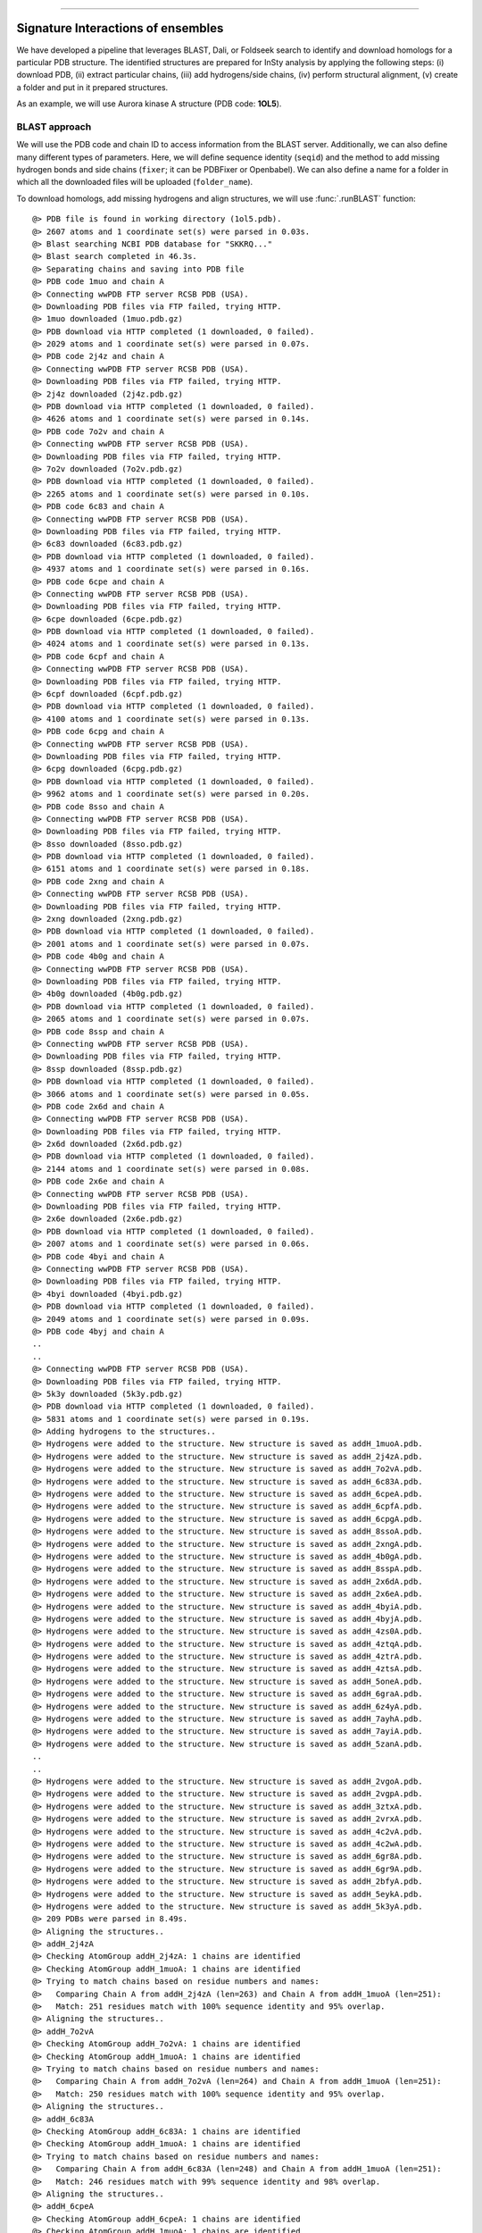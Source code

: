 .. _insty_tutorial:
=======

Signature Interactions of ensembles
===============================================================================

We have developed a pipeline that leverages BLAST, Dali, or Foldseek search to
identify and download homologs for a particular PDB structure. The
identified structures are prepared for InSty analysis by applying the following
steps: (i) download PDB, (ii) extract particular chains, (iii) add
hydrogens/side chains, (iv) perform structural alignment, (v) create a
folder and put in it prepared structures.

As an example, we will use Aurora kinase A structure (PDB code: **1OL5**).



BLAST approach
-------------------------------------------------------------------------------

We will use the PDB code and chain ID to access information from the BLAST server.
Additionally, we can also define many different types of parameters. Here, we
will define sequence identity (``seqid``) and the method to add missing hydrogen bonds
and side chains (``fixer``; it can be PDBFixer or Openbabel). We can also define a name for
a folder in which all the downloaded files will be uploaded (``folder_name``). 

To download homologs, add missing hydrogens and align structures, we will
use :func:`.runBLAST` function:


.. ipython:: python
   :verbatim:

   PDBcode = '1ol5'
   runBLAST(PDBcode, 'A', seqid=70, fixer='openbabel', folder_name='struc_homologs_BLAST')

.. parsed-literal::

   @> PDB file is found in working directory (1ol5.pdb).
   @> 2607 atoms and 1 coordinate set(s) were parsed in 0.03s.
   @> Blast searching NCBI PDB database for "SKKRQ..."
   @> Blast search completed in 46.3s.                     
   @> Separating chains and saving into PDB file
   @> PDB code 1muo and chain A
   @> Connecting wwPDB FTP server RCSB PDB (USA).
   @> Downloading PDB files via FTP failed, trying HTTP.
   @> 1muo downloaded (1muo.pdb.gz)
   @> PDB download via HTTP completed (1 downloaded, 0 failed).
   @> 2029 atoms and 1 coordinate set(s) were parsed in 0.07s.
   @> PDB code 2j4z and chain A
   @> Connecting wwPDB FTP server RCSB PDB (USA).
   @> Downloading PDB files via FTP failed, trying HTTP.
   @> 2j4z downloaded (2j4z.pdb.gz)
   @> PDB download via HTTP completed (1 downloaded, 0 failed).
   @> 4626 atoms and 1 coordinate set(s) were parsed in 0.14s.
   @> PDB code 7o2v and chain A
   @> Connecting wwPDB FTP server RCSB PDB (USA).
   @> Downloading PDB files via FTP failed, trying HTTP.
   @> 7o2v downloaded (7o2v.pdb.gz)
   @> PDB download via HTTP completed (1 downloaded, 0 failed).
   @> 2265 atoms and 1 coordinate set(s) were parsed in 0.10s.
   @> PDB code 6c83 and chain A
   @> Connecting wwPDB FTP server RCSB PDB (USA).
   @> Downloading PDB files via FTP failed, trying HTTP.
   @> 6c83 downloaded (6c83.pdb.gz)
   @> PDB download via HTTP completed (1 downloaded, 0 failed).
   @> 4937 atoms and 1 coordinate set(s) were parsed in 0.16s.
   @> PDB code 6cpe and chain A
   @> Connecting wwPDB FTP server RCSB PDB (USA).
   @> Downloading PDB files via FTP failed, trying HTTP.
   @> 6cpe downloaded (6cpe.pdb.gz)
   @> PDB download via HTTP completed (1 downloaded, 0 failed).
   @> 4024 atoms and 1 coordinate set(s) were parsed in 0.13s.
   @> PDB code 6cpf and chain A
   @> Connecting wwPDB FTP server RCSB PDB (USA).
   @> Downloading PDB files via FTP failed, trying HTTP.
   @> 6cpf downloaded (6cpf.pdb.gz)
   @> PDB download via HTTP completed (1 downloaded, 0 failed).
   @> 4100 atoms and 1 coordinate set(s) were parsed in 0.13s.
   @> PDB code 6cpg and chain A
   @> Connecting wwPDB FTP server RCSB PDB (USA).
   @> Downloading PDB files via FTP failed, trying HTTP.
   @> 6cpg downloaded (6cpg.pdb.gz)
   @> PDB download via HTTP completed (1 downloaded, 0 failed).
   @> 9962 atoms and 1 coordinate set(s) were parsed in 0.20s.
   @> PDB code 8sso and chain A
   @> Connecting wwPDB FTP server RCSB PDB (USA).
   @> Downloading PDB files via FTP failed, trying HTTP.
   @> 8sso downloaded (8sso.pdb.gz)
   @> PDB download via HTTP completed (1 downloaded, 0 failed).
   @> 6151 atoms and 1 coordinate set(s) were parsed in 0.18s.
   @> PDB code 2xng and chain A
   @> Connecting wwPDB FTP server RCSB PDB (USA).
   @> Downloading PDB files via FTP failed, trying HTTP.
   @> 2xng downloaded (2xng.pdb.gz)
   @> PDB download via HTTP completed (1 downloaded, 0 failed).
   @> 2001 atoms and 1 coordinate set(s) were parsed in 0.07s.
   @> PDB code 4b0g and chain A
   @> Connecting wwPDB FTP server RCSB PDB (USA).
   @> Downloading PDB files via FTP failed, trying HTTP.
   @> 4b0g downloaded (4b0g.pdb.gz)
   @> PDB download via HTTP completed (1 downloaded, 0 failed).
   @> 2065 atoms and 1 coordinate set(s) were parsed in 0.07s.
   @> PDB code 8ssp and chain A
   @> Connecting wwPDB FTP server RCSB PDB (USA).
   @> Downloading PDB files via FTP failed, trying HTTP.
   @> 8ssp downloaded (8ssp.pdb.gz)
   @> PDB download via HTTP completed (1 downloaded, 0 failed).
   @> 3066 atoms and 1 coordinate set(s) were parsed in 0.05s.
   @> PDB code 2x6d and chain A
   @> Connecting wwPDB FTP server RCSB PDB (USA).
   @> Downloading PDB files via FTP failed, trying HTTP.
   @> 2x6d downloaded (2x6d.pdb.gz)
   @> PDB download via HTTP completed (1 downloaded, 0 failed).
   @> 2144 atoms and 1 coordinate set(s) were parsed in 0.08s.
   @> PDB code 2x6e and chain A
   @> Connecting wwPDB FTP server RCSB PDB (USA).
   @> Downloading PDB files via FTP failed, trying HTTP.
   @> 2x6e downloaded (2x6e.pdb.gz)
   @> PDB download via HTTP completed (1 downloaded, 0 failed).
   @> 2007 atoms and 1 coordinate set(s) were parsed in 0.06s.
   @> PDB code 4byi and chain A
   @> Connecting wwPDB FTP server RCSB PDB (USA).
   @> Downloading PDB files via FTP failed, trying HTTP.
   @> 4byi downloaded (4byi.pdb.gz)
   @> PDB download via HTTP completed (1 downloaded, 0 failed).
   @> 2049 atoms and 1 coordinate set(s) were parsed in 0.09s.
   @> PDB code 4byj and chain A
   ..
   ..
   @> Connecting wwPDB FTP server RCSB PDB (USA).
   @> Downloading PDB files via FTP failed, trying HTTP.
   @> 5k3y downloaded (5k3y.pdb.gz)
   @> PDB download via HTTP completed (1 downloaded, 0 failed).
   @> 5831 atoms and 1 coordinate set(s) were parsed in 0.19s.
   @> Adding hydrogens to the structures..
   @> Hydrogens were added to the structure. New structure is saved as addH_1muoA.pdb.
   @> Hydrogens were added to the structure. New structure is saved as addH_2j4zA.pdb.
   @> Hydrogens were added to the structure. New structure is saved as addH_7o2vA.pdb.
   @> Hydrogens were added to the structure. New structure is saved as addH_6c83A.pdb.
   @> Hydrogens were added to the structure. New structure is saved as addH_6cpeA.pdb.
   @> Hydrogens were added to the structure. New structure is saved as addH_6cpfA.pdb.
   @> Hydrogens were added to the structure. New structure is saved as addH_6cpgA.pdb.
   @> Hydrogens were added to the structure. New structure is saved as addH_8ssoA.pdb.
   @> Hydrogens were added to the structure. New structure is saved as addH_2xngA.pdb.
   @> Hydrogens were added to the structure. New structure is saved as addH_4b0gA.pdb.
   @> Hydrogens were added to the structure. New structure is saved as addH_8sspA.pdb.
   @> Hydrogens were added to the structure. New structure is saved as addH_2x6dA.pdb.
   @> Hydrogens were added to the structure. New structure is saved as addH_2x6eA.pdb.
   @> Hydrogens were added to the structure. New structure is saved as addH_4byiA.pdb.
   @> Hydrogens were added to the structure. New structure is saved as addH_4byjA.pdb.
   @> Hydrogens were added to the structure. New structure is saved as addH_4zs0A.pdb.
   @> Hydrogens were added to the structure. New structure is saved as addH_4ztqA.pdb.
   @> Hydrogens were added to the structure. New structure is saved as addH_4ztrA.pdb.
   @> Hydrogens were added to the structure. New structure is saved as addH_4ztsA.pdb.
   @> Hydrogens were added to the structure. New structure is saved as addH_5oneA.pdb.
   @> Hydrogens were added to the structure. New structure is saved as addH_6graA.pdb.
   @> Hydrogens were added to the structure. New structure is saved as addH_6z4yA.pdb.
   @> Hydrogens were added to the structure. New structure is saved as addH_7ayhA.pdb.
   @> Hydrogens were added to the structure. New structure is saved as addH_7ayiA.pdb.
   @> Hydrogens were added to the structure. New structure is saved as addH_5zanA.pdb.
   ..
   ..
   @> Hydrogens were added to the structure. New structure is saved as addH_2vgoA.pdb.
   @> Hydrogens were added to the structure. New structure is saved as addH_2vgpA.pdb.
   @> Hydrogens were added to the structure. New structure is saved as addH_3ztxA.pdb.
   @> Hydrogens were added to the structure. New structure is saved as addH_2vrxA.pdb.
   @> Hydrogens were added to the structure. New structure is saved as addH_4c2vA.pdb.
   @> Hydrogens were added to the structure. New structure is saved as addH_4c2wA.pdb.
   @> Hydrogens were added to the structure. New structure is saved as addH_6gr8A.pdb.
   @> Hydrogens were added to the structure. New structure is saved as addH_6gr9A.pdb.
   @> Hydrogens were added to the structure. New structure is saved as addH_2bfyA.pdb.
   @> Hydrogens were added to the structure. New structure is saved as addH_5eykA.pdb.
   @> Hydrogens were added to the structure. New structure is saved as addH_5k3yA.pdb.
   @> 209 PDBs were parsed in 8.49s.        
   @> Aligning the structures..
   @> addH_2j4zA
   @> Checking AtomGroup addH_2j4zA: 1 chains are identified
   @> Checking AtomGroup addH_1muoA: 1 chains are identified
   @> Trying to match chains based on residue numbers and names:
   @>   Comparing Chain A from addH_2j4zA (len=263) and Chain A from addH_1muoA (len=251):
   @> 	Match: 251 residues match with 100% sequence identity and 95% overlap.
   @> Aligning the structures..
   @> addH_7o2vA
   @> Checking AtomGroup addH_7o2vA: 1 chains are identified
   @> Checking AtomGroup addH_1muoA: 1 chains are identified
   @> Trying to match chains based on residue numbers and names:
   @>   Comparing Chain A from addH_7o2vA (len=264) and Chain A from addH_1muoA (len=251):
   @> 	Match: 250 residues match with 100% sequence identity and 95% overlap.
   @> Aligning the structures..
   @> addH_6c83A
   @> Checking AtomGroup addH_6c83A: 1 chains are identified
   @> Checking AtomGroup addH_1muoA: 1 chains are identified
   @> Trying to match chains based on residue numbers and names:
   @>   Comparing Chain A from addH_6c83A (len=248) and Chain A from addH_1muoA (len=251):
   @> 	Match: 246 residues match with 99% sequence identity and 98% overlap.
   @> Aligning the structures..
   @> addH_6cpeA
   @> Checking AtomGroup addH_6cpeA: 1 chains are identified
   @> Checking AtomGroup addH_1muoA: 1 chains are identified
   @> Trying to match chains based on residue numbers and names:
   @>   Comparing Chain A from addH_6cpeA (len=256) and Chain A from addH_1muoA (len=251):
   @> 	Match: 248 residues match with 99% sequence identity and 97% overlap.
   @> Aligning the structures..
   @> addH_6cpfA
   @> Checking AtomGroup addH_6cpfA: 1 chains are identified
   @> Checking AtomGroup addH_1muoA: 1 chains are identified
   @> Trying to match chains based on residue numbers and names:
   @>   Comparing Chain A from addH_6cpfA (len=259) and Chain A from addH_1muoA (len=251):
   @> 	Match: 249 residues match with 99% sequence identity and 96% overlap.
   @> Aligning the structures..
   @> addH_6cpgA
   @> Checking AtomGroup addH_6cpgA: 1 chains are identified
   @> Checking AtomGroup addH_1muoA: 1 chains are identified
   @> Trying to match chains based on residue numbers and names:
   @>   Comparing Chain A from addH_6cpgA (len=249) and Chain A from addH_1muoA (len=251):
   @> 	Match: 248 residues match with 100% sequence identity and 99% overlap.
   @> Aligning the structures..
   @> addH_8ssoA
   @> Checking AtomGroup addH_8ssoA: 1 chains are identified
   @> Checking AtomGroup addH_1muoA: 1 chains are identified
   @> Trying to match chains based on residue numbers and names:
   @>   Comparing Chain A from addH_8ssoA (len=256) and Chain A from addH_1muoA (len=251):
   @> 	Match: 251 residues match with 100% sequence identity and 98% overlap.
   @> Aligning the structures..
   @> addH_2xngA
   @> Checking AtomGroup addH_2xngA: 1 chains are identified
   @> Checking AtomGroup addH_1muoA: 1 chains are identified
   @> Trying to match chains based on residue numbers and names:
   @>   Comparing Chain A from addH_2xngA (len=253) and Chain A from addH_1muoA (len=251):
   @> 	Match: 248 residues match with 99% sequence identity and 98% overlap.
   @> Aligning the structures..
   @> addH_4b0gA
   @> Checking AtomGroup addH_4b0gA: 1 chains are identified
   @> Checking AtomGroup addH_1muoA: 1 chains are identified
   @> Trying to match chains based on residue numbers and names:
   @>   Comparing Chain A from addH_4b0gA (len=247) and Chain A from addH_1muoA (len=251):
   @> 	Match: 241 residues match with 98% sequence identity and 96% overlap.
   @> Aligning the structures..
   @> addH_8sspA
   @> Checking AtomGroup addH_8sspA: 1 chains are identified
   @> Checking AtomGroup addH_1muoA: 1 chains are identified
   @> Trying to match chains based on residue numbers and names:
   @>   Comparing Chain A from addH_8sspA (len=264) and Chain A from addH_1muoA (len=251):
   @> 	Match: 251 residues match with 100% sequence identity and 95% overlap.
   @> Aligning the structures..
   @> addH_2x6dA
   @> Checking AtomGroup addH_2x6dA: 1 chains are identified
   @> Checking AtomGroup addH_1muoA: 1 chains are identified
   @> Trying to match chains based on residue numbers and names:
   @>   Comparing Chain A from addH_2x6dA (len=255) and Chain A from addH_1muoA (len=251):
   @> 	Match: 246 residues match with 98% sequence identity and 96% overlap.
   @> Aligning the structures..
   @> addH_2x6eA
   @> Checking AtomGroup addH_2x6eA: 1 chains are identified
   @> Checking AtomGroup addH_1muoA: 1 chains are identified
   @> Trying to match chains based on residue numbers and names:
   @>   Comparing Chain A from addH_2x6eA (len=249) and Chain A from addH_1muoA (len=251):
   @> 	Match: 245 residues match with 98% sequence identity and 98% overlap.
   @> Aligning the structures..
   @> addH_4byiA
   @> Checking AtomGroup addH_4byiA: 1 chains are identified
   @> Checking AtomGroup addH_1muoA: 1 chains are identified
   @> Trying to match chains based on residue numbers and names:
   @>   Comparing Chain A from addH_4byiA (len=254) and Chain A from addH_1muoA (len=251):
   @> 	Match: 249 residues match with 99% sequence identity and 98% overlap.
   @> Aligning the structures..
   @> addH_4byjA
   @> Checking AtomGroup addH_4byjA: 1 chains are identified
   @> Checking AtomGroup addH_1muoA: 1 chains are identified
   @> Trying to match chains based on residue numbers and names:
   @>   Comparing Chain A from addH_4byjA (len=246) and Chain A from addH_1muoA (len=251):
   @> 	Match: 244 residues match with 99% sequence identity and 97% overlap.
   @> Aligning the structures..
   @> addH_4zs0A
   @> Checking AtomGroup addH_4zs0A: 1 chains are identified
   @> Checking AtomGroup addH_1muoA: 1 chains are identified
   @> Trying to match chains based on residue numbers and names:
   @>   Comparing Chain A from addH_4zs0A (len=257) and Chain A from addH_1muoA (len=251):
   @> 	Match: 248 residues match with 99% sequence identity and 96% overlap.
   ..
   ..
   @> Aligning the structures..
   @> addH_5eykA
   @> Checking AtomGroup addH_5eykA: 1 chains are identified
   @> Checking AtomGroup addH_1muoA: 1 chains are identified
   @> Trying to match chains based on residue numbers and names:
   @>   Comparing Chain A from addH_5eykA (len=264) and Chain A from addH_1muoA (len=251):
   @> 	Failed to match chains (seqid=5%, overlap=81%).
   @> Trying to match chains based on local sequence alignment:
   @>  Comparing Chain A from addH_5eykA (len=264) and Chain A from addH_1muoA (len=251):
   @> 	Match: 246 residues match with 70% sequence identity and 93% overlap.
   @> Aligning the structures..
   @> addH_5k3yA
   @> Checking AtomGroup addH_5k3yA: 1 chains are identified
   @> Checking AtomGroup addH_1muoA: 1 chains are identified
   @> Trying to match chains based on residue numbers and names:
   @>   Comparing Chain A from addH_5k3yA (len=268) and Chain A from addH_1muoA (len=251):
   @> 	Failed to match chains (seqid=5%, overlap=81%).
   @> Trying to match chains based on local sequence alignment:
   @>  Comparing Chain A from addH_5k3yA (len=268) and Chain A from addH_1muoA (len=251):
   @> 	Match: 246 residues match with 71% sequence identity and 92% overlap.


To compute all types of interactions for each homolog, we use
:func:`.calcSignatureInteractions` function, and we are providing the name of the
folder with the structures.
 
This function will create additional files with the prefix ``'INT_'+type_of_interactions``
for each file. In such a file except for protein structure,
we will have dummy atoms that will correspond to the interactions. 
The dummy atoms will be inserted exactly between the residue-residue pair which
is interacting. We are computing seven types of non-covalent interactions 
(hydrogen bonds - ``HBs``, salt bridges - ``SBs``, repulsive ionic bonding -
``RIB``, pi-cation - ``PiCat``, pi-stacking - ``PiStack``, hydrophobic interactions -
``HPh``, and disulfide bonds - ``DiBs``).


.. ipython:: python
   :verbatim:

   calcSignatureInteractions('struc_homologs_BLAST')

.. parsed-literal::

   @> struc_homologs_BLAST/align__addH_5l8kA.pdb
   @> 4385 atoms and 1 coordinate set(s) were parsed in 0.04s.
   @> Calculating hydrogen bonds.
   @>      DONOR (res chid atom)   <--->       ACCEPTOR (res chid atom)    Distance  Angle
   @>     LEU178    A         N_868  <--->     VAL174    A         O_808     2.8    25.5
   @>     GLU321    A        N_3203  <--->     VAL317    A        O_3141     2.8    27.8
   @>     VAL324    A        N_3257  <--->     TYR320    A        O_3187     2.9    37.4
   @>     LEU208    A        N_1397  <--->     LYS162    A         O_609     2.9    31.8
   @>     ILE360    A        N_3839  <--->     ALA356    A        O_3779     2.9    19.9
   @>     LYS224    A        N_1666  <--->     ARG220    A        O_1596     2.9    39.0
   @>     LEU263    A        N_2315  <--->     LYS271    A        O_2427     2.9    34.6
   @>     LEU318    A        N_3152  <--->     SER314    A        O_3104     2.9    35.1
   @>     GLY173    A         N_796  <--->     GLU170    A         O_754     3.0    38.1
   @>     LEU149    A         N_377  <--->     ARG137    A         O_189     3.0    28.6
   @>     ALA243    A        N_1978  <--->     GLU239    A        O_1925     3.0    23.2
   @>     ILE253    A        N_2140  <--->     SER278    A        O_2541     3.0    23.1
   @>     TYR236    A        N_1866  <--->     ARG232    A        O_1809     3.0     7.4
   @>     SER314    A        N_3099  <--->     VAL310    A        O_3033     3.0    30.1
   @>     ARG220    A        N_1591  <--->     THR217    A      OG1_1548     3.0    17.6
   @>     ILE193    A        N_1133  <--->     HIS190    A        O_1093     3.0    13.9
   @>     VAL317    A        N_3136  <--->     TRP313    A        O_3080     3.0    34.9
   @>     SER342    A        N_3556  <--->     TYR338    A        O_3475     3.0    25.6
   @>     THR337    A        N_3456  <--->     THR333    A        O_3394     3.0    24.4
   @>     TYR320    A        N_3182  <--->     GLY316    A        O_3135     3.1    39.9
   @>     LEU169    A         N_730  <--->     PHE165    A         O_666     3.1    35.0
   @>     LEU315    A        N_3110  <--->     ASP311    A        O_3049     3.1    22.9
   @>     HIS187    A        N_1028  <--->     ILE184    A         O_986     3.1    38.9
   @>     ARG362    A        N_3869  <--->     ASP358    A        O_3813     3.1    23.5
   @>     PHE133    A         N_123  <--->     LEU130    A          O_82     3.1     3.3
   @>     HIS380    A        N_4189  <--->     VAL377    A        O_4144     3.1    34.9
   @>     LEU363    A        N_3893  <--->     LEU359    A        O_3825     3.1    39.5
   @>     GLY316    A        N_3129  <--->     LEU312    A        O_3061     3.1    36.0
   @>     LYS339    A        N_3491  <--->     GLN335    A        O_3429     3.1    15.1
   @>     ILE184    A         N_981  <--->     ARG180    A         O_916     3.1    16.3
   @>     LEU359    A        N_3820  <--->     GLY355    A        O_3773     3.1    37.9
   @>     ARG179    A         N_887  <--->     GLU175    A         O_824     3.2     4.7
   @>     LEU262    A        N_2296  <--->     PRO259    A        O_2257     3.2    25.9
   @>     VAL352    A        N_3722  <--->     PRO349    A        O_3680     3.2    26.7
   @>     VAL377    A        N_4139  <--->     MET373    A        O_4069     3.2    15.7
   @>     GLU183    A         N_966  <--->     ARG179    A         O_892     3.2     6.3
   @>     TYR219    A        N_1570  <--->     PRO259    A        O_2257     3.2    39.1
   @>     LYS309    A       NZ_3024  <--->     PRO372    A        O_4054     3.2    38.5
   @>     ALA172    A         N_786  <--->     GLN168    A         O_718     3.2     6.7
   @>     LEU323    A        N_3238  <--->     CYS319    A        O_3176     3.2    13.8
   @>     GLU221    A        N_1615  <--->     THR217    A        O_1545     3.2    24.1
   @>     ALA241    A        N_1954  <--->     THR238    A        O_1911     3.3    37.2
   @>     GLU336    A        N_3441  <--->     THR333    A        O_3394     3.3    13.4
   @>     ILE301    A        N_2880  <--->     PRO297    A        O_2824     3.3    24.6
   @>     HIS248    A        N_2050  <--->     SER245    A        O_2012     3.4    38.4
   @>     ARG205    A       NE_1351  <--->     ASP202    A      OD2_1311     3.4    29.3
   @>     SER245    A        N_2007  <--->     ASN242    A        O_1969     3.4    31.2
   @>     THR333    A        N_3389  <--->     GLU336    A      OE1_3454     3.4    29.4
   @>     GLY140    A         N_241  <--->     VAL147    A         O_345     3.4    25.0
   @>     LEU225    A        N_1688  <--->     LEU222    A        O_1635     3.5    35.1
   @>     LYS166    A        NZ_699  <--->     ALA203    A        O_1317     3.5    31.4
   @>     ASN386    A      ND2_4298  <--->     TRP382    A      NE1_4233     3.5    40.0
   @>     GLY145    A         N_319  <--->     GLY142    A         O_276     3.5    32.9
   @>     LYS250    A        N_2078  <--->     TYR246    A        O_2023     3.5    14.1
   @> Number of detected hydrogen bonds: 54.
   @> Creating file with dummy atoms
   @> struc_homologs_BLAST/align__addH_3dj5A.pdb
   @> 4154 atoms and 1 coordinate set(s) were parsed in 0.04s.
   @> Calculating hydrogen bonds.
   @>      DONOR (res chid atom)   <--->       ACCEPTOR (res chid atom)    Distance  Angle
   @>     PHE241    A        N_1708  <--->     PHE335    A        O_3061     2.8    39.0
   @>     LEU162    A         N_337  <--->     ARG150    A         O_149     2.8    30.9
   @>     LEU172    A         N_518  <--->     ALA163    A         O_361     2.9    30.2
   @>     LYS179    A         N_643  <--->     THR217    A        O_1293     2.9    21.4
   @>     ASP269    A        N_2168  <--->     ASP287    A      OD2_2456     2.9    28.9
   @>     PHE335    A        N_3056  <--->     LEU331    A        O_2995     2.9    34.2
   @>     ILE222    A        N_1382  <--->     GLY211    A        O_1207     2.9    31.4
   @>     ARG384    A       NE_3875  <--->     LYS378    A        O_3774     2.9    28.1
   @>     ARG208    A        N_1137  <--->     GLU224    A      OE2_1434     2.9    11.0
   @>     GLN236    A        N_1615  <--->     TYR232    A        O_1541     2.9     8.0
   @>     GLN190    A       NE2_831  <--->     GLU194    A       OE2_915     2.9    28.4
   @>     LEU238    A        N_1654  <--->     GLU234    A        O_1586     2.9    25.0
   @>     CYS260    A        N_2007  <--->     ALA256    A        O_1951     2.9    34.8
   @>     ASP371    A        N_3646  <--->     GLU367    A        O_3595     3.0    35.9
   @>     ARG356    A        N_3405  <--->     ARG352    A        O_3332     3.0    36.5
   @>     GLU165    A         N_390  <--->     PHE170    A         O_484     3.0    39.4
   @>     GLU196    A         N_932  <--->     ARG192    A         O_858     3.0    20.9
   @>     ILE373    A        N_3677  <--->     ALA369    A        O_3617     3.0    37.6
   @>     LYS263    A        N_2046  <--->     TYR259    A        O_1991     3.0    17.9
   @>     ARG352    A        N_3327  <--->     GLN348    A        O_3265     3.0     2.1
   @>     VAL330    A        N_2974  <--->     TRP326    A        O_2918     3.0    37.0
   @>     ARG233    A        N_1557  <--->     THR230    A      OG1_1514     3.0    21.3
   @>     TYR308    A        N_2618  <--->     THR305    A        O_2578     3.0     3.8
   @>     ALA185    A         N_752  <--->     GLN181    A         O_684     3.0    35.9
   @>     ARG192    A         N_853  <--->     GLU188    A         O_790     3.0    36.0
   @>     HIS261    A        N_2018  <--->     LEU257    A        O_1961     3.1    32.6
   @>     ASP324    A        N_2882  <--->     ASP320    A        O_2822     3.1     2.2
   @>     GLU252    A        N_1888  <--->     THR248    A        O_1825     3.1    17.2
   @>     SER262    A        N_2035  <--->     SER258    A        O_1980     3.1    19.0
   @>     LEU182    A         N_696  <--->     PHE178    A         O_628     3.1    13.4
   @>     GLY158    A         N_279  <--->     GLY155    A         O_236     3.1    33.6
   @>     ARG375    A        N_3707  <--->     ASP371    A        O_3651     3.1    11.7
   @>     GLU194    A         N_901  <--->     GLN190    A         O_822     3.1    20.1
   @>     VAL323    A        N_2866  <--->     ASP320    A      OD1_2827     3.1    12.3
   @>     TYR333    A        N_3020  <--->     GLY329    A        O_2973     3.1    36.7
   @>     GLU349    A        N_3277  <--->     THR346    A      OG1_3233     3.1    22.2
   @>     LEU325    A        N_2894  <--->     GLU321    A        O_2834     3.1    15.2
   @>     ARG193    A         N_877  <--->     HIS189    A         O_805     3.1    33.8
   @>     SER327    A        N_2937  <--->     VAL323    A        O_2871     3.1    22.3
   @>     HIS393    A        N_4011  <--->     VAL390    A        O_3966     3.2    26.4
   @>     LEU372    A        N_3658  <--->     GLY368    A        O_3611     3.2    26.4
   @>     THR350    A        N_3292  <--->     THR346    A        O_3230     3.2    18.0
   @>     ILE197    A         N_947  <--->     ARG193    A         O_882     3.2    33.7
   @>     GLY329    A        N_2967  <--->     LEU325    A        O_2899     3.2    22.1
   @>     LEU376    A        N_3731  <--->     LEU372    A        O_3663     3.2    39.7
   @>     GLY186    A         N_762  <--->     GLU183    A         O_720     3.2    16.4
   @>     VAL187    A         N_769  <--->     LEU182    A         O_701     3.2     9.9
   @>     TYR232    A        N_1536  <--->     PRO272    A        O_2225     3.2    26.8
   @>     LEU336    A        N_3076  <--->     CYS332    A        O_3014     3.2    32.0
   @>     GLU389    A        N_3946  <--->     THR386    A      OG1_3911     3.2    35.4
   @>     ASN399    A        N_4117  <--->     ILE396    A        O_4071     3.3    27.4
   @>     GLU392    A        N_3996  <--->     ALA388    A        O_3941     3.4    17.0
   @>     ILE314    A        N_2718  <--->     PRO310    A        O_2662     3.4    20.0
   @>     LYS179    A        NZ_661  <--->     HIS214    A      ND1_1259     3.5    35.5
   @>     ARG384    A      NH1_3878  <--->     HIS379    A        O_3796     3.5    11.1
   @> Number of detected hydrogen bonds: 55.
   @> Creating file with dummy atoms
   @> struc_homologs_BLAST/align__addH_2x6dA.pdb
   @> 4202 atoms and 1 coordinate set(s) were parsed in 0.04s.
   @> Calculating hydrogen bonds.
   @>      DONOR (res chid atom)   <--->       ACCEPTOR (res chid atom)    Distance  Angle
   @>     PHE322    A        N_3096  <--->     LEU318    A        O_3035     2.8    15.1
   @>     LEU240    A        N_1880  <--->     TYR236    A        O_1816     2.8    33.3
   @>     SER361    A        N_3736  <--->     ARG357    A        O_3667     2.9    30.2
   @>     SER342    A        N_3434  <--->     TYR338    A        O_3353     2.9    39.1
   @>     ARG343    A        N_3445  <--->     LYS339    A        O_3374     2.9    38.2
   @>     GLN223    A        N_1594  <--->     TYR219    A        O_1520     2.9     7.0
   @>     THR238    A        N_1851  <--->     ALA234    A        O_1792     2.9    38.2
   @>     THR235    A        N_1797  <--->     GLN231    A        O_1737     2.9     9.8
   @>     CYS319    A        N_3049  <--->     LEU315    A        O_2993     2.9    37.4
   @>     LEU315    A        N_2988  <--->     ASP311    A        O_2927     2.9     9.6
   @>     ASN242    A        N_1909  <--->     THR238    A        O_1856     3.0    39.2
   @>     ARG362    A        N_3747  <--->     ASP358    A        O_3691     3.0    28.4
   @>     TYR246    A        N_1963  <--->     ASN242    A        O_1914     3.0    36.6
   @>     SER283    A        N_2549  <--->     HIS306    A        O_2845     3.0    34.3
   @>     CYS247    A        N_1984  <--->     ALA243    A        O_1928     3.0    12.8
   @>     TYR320    A        N_3060  <--->     GLY316    A        O_3013     3.0    35.7
   @>     TYR338    A        N_3348  <--->     TYR334    A        O_3286     3.0    34.3
   @>     SER186    A         N_962  <--->     VAL182    A         O_900     3.0    28.2
   @>     GLU379    A        N_4052  <--->     ARG375    A        O_3983     3.0    32.3
   @>     VAL344    A        N_3469  <--->     ILE341    A        O_3420     3.0    37.7
   @>     ILE209    A        N_1361  <--->     GLY198    A        O_1186     3.0    29.7
   @>     HIS248    A      NE2_2010  <--->     ASP311    A      OD2_2933     3.1    23.7
   @>     ASP256    A        N_2145  <--->     HIS254    A      ND1_2114     3.1    36.7
   @>     LYS271    A       NZ_2385  <--->     PRO191    A        O_1054     3.1    32.9
   @>     VAL377    A        N_4017  <--->     MET373    A        O_3947     3.1    27.4
   @>     LEU323    A        N_3116  <--->     CYS319    A        O_3054     3.1    16.5
   @>     HIS380    A        N_4067  <--->     VAL377    A        O_4022     3.2    21.1
   @>     THR233    A        N_1773  <--->     ASP229    A        O_1710     3.2    32.3
   @>     GLU336    A        N_3319  <--->     THR333    A        O_3272     3.2    26.9
   @>     HIS306    A        N_2840  <--->     SER283    A        O_2554     3.2    18.0
   @>     TRP313    A        N_2953  <--->     LYS309    A        O_2889     3.2    31.5
   @>     ALA356    A        N_3652  <--->     THR353    A      OG1_3624     3.2    16.9
   @>     ARG371    A        N_3904  <--->     PRO368    A        O_3866     3.2    19.6
   @>     VAL182    A         N_895  <--->     ARG179    A         O_837     3.2    31.6
   @>     ARG371    A      NH1_3922  <--->     HIS366    A        O_3836     3.2    39.7
   @>     SER314    A        N_2977  <--->     VAL310    A        O_2911     3.3    19.9
   @>     GLU134    A         N_143  <--->     ARG151    A         O_411     3.3    17.4
   @>     LYS224    A       NZ_1629  <--->     GLU221    A      OE1_1573     3.3    25.2
   @>     LYS250    A        N_2023  <--->     TYR246    A        O_1968     3.3    38.1
   @>     ARG179    A         N_832  <--->     GLU175    A         O_769     3.3    25.3
   @>     LEU359    A        N_3698  <--->     GLY355    A        O_3651     3.3     9.3
   @>     LEU169    A         N_730  <--->     PHE165    A         O_666     3.4     6.5
   @>     TYR219    A        N_1515  <--->     PRO259    A        O_2202     3.4    26.8
   @>     THR384    A        N_4141  <--->     PRO381    A        O_4088     3.4    39.9
   @>     GLY316    A        N_3007  <--->     LEU312    A        O_2939     3.4    18.4
   @>     LYS339    A        N_3369  <--->     GLN335    A        O_3307     3.4    18.9
   @>     HIS254    A      ND1_2114  <--->     ILE257    A        N_2157     3.4    35.9
   @>     LEU270    A        N_2348  <--->     GLU239    A      OE1_1878     3.4    36.6
   @>     LYS224    A        N_1611  <--->     GLU221    A        O_1565     3.4    32.2
   @>     LYS271    A       NZ_2385  <--->     GLU211    A      OE2_1413     3.4    35.6
   @>     ARG304    A      NH2_2820  <--->     HIS366    A      NE2_3847     3.4    27.2
   @>     HIS248    A        N_1995  <--->     SER245    A        O_1957     3.5    38.5
   @>     VAL324    A        N_3135  <--->     GLU321    A        O_3086     3.5    32.7
   @>     PHE157    A         N_517  <--->     GLU152    A         O_435     3.5    33.7
   @>     LEU378    A        N_4033  <--->     ARG375    A        O_3983     3.5    37.4
   @> Number of detected hydrogen bonds: 55.
   @> Creating file with dummy atoms
   @> struc_homologs_BLAST/align__addH_2c6eA.pdb
   @> 4141 atoms and 1 coordinate set(s) were parsed in 0.04s.
   @> Calculating hydrogen bonds.
   @>      DONOR (res chid atom)   <--->       ACCEPTOR (res chid atom)    Distance  Angle
   @>     LEU243    A        N_1964  <--->     LEU239    A        O_1916     2.7    38.9
   @>     GLN369    A        N_3804  <--->     ASN366    A        O_3770     2.8    29.7
   @>     LEU221    A        N_1606  <--->     VAL217    A        O_1535     2.9    32.6
   @>     ILE208    A        N_1392  <--->     GLY197    A        O_1217     2.9    16.0
   @>     TRP381    A      NE1_4028  <--->     GLU229    A      OE2_1762     2.9    33.1
   @>     ARG194    A        N_1147  <--->     GLU210    A      OE2_1444     2.9    40.0
   @>     VAL217    A        N_1530  <--->     LEU261    A        O_2277     2.9    11.6
   @>     TYR337    A        N_3265  <--->     TYR333    A        O_3203     2.9    33.3
   @>     ALA233    A        N_1818  <--->     GLU229    A        O_1753     2.9    39.6
   @>     LYS338    A        N_3286  <--->     GLN334    A        O_3224     3.0    25.4
   @>     ILE183    A         N_957  <--->     ARG179    A         O_892     3.0    25.3
   @>     GLU180    A         N_911  <--->     GLN176    A         O_832     3.0    14.5
   @>     VAL251    A        N_2100  <--->     CYS246    A        O_2020     3.0    13.1
   @>     ARG356    A        N_3579  <--->     THR352    A        O_3538     3.0    20.1
   @>     ALA149    A         N_372  <--->     LEU158    A         O_537     3.0    38.4
   @>     SER313    A        N_2894  <--->     VAL309    A        O_2828     3.0    38.0
   @>     ARG342    A        N_3362  <--->     LYS338    A        O_3291     3.0    22.7
   @>     ILE340    A        N_3332  <--->     THR336    A        O_3256     3.0    31.2
   @>     CYS318    A        N_2966  <--->     LEU314    A        O_2910     3.0    23.8
   @>     LEU158    A         N_532  <--->     ALA149    A         O_377     3.0    33.9
   @>     LEU168    A         N_706  <--->     PHE164    A         O_642     3.0    17.4
   @>     ALA384    A        N_4072  <--->     PRO380    A        O_4005     3.1    16.4
   @>     LYS161    A         N_580  <--->     LEU207    A        O_1378     3.1    37.4
   @>     SER341    A        N_3351  <--->     TYR337    A        O_3270     3.1    21.0
   @>     ARG219    A        N_1567  <--->     THR216    A      OG1_1524     3.1    23.9
   @>     LEU239    A        N_1911  <--->     TYR235    A        O_1847     3.1    29.2
   @>     VAL316    A        N_2931  <--->     TRP312    A        O_2875     3.1    33.5
   @>     CYS246    A        N_2015  <--->     ALA242    A        O_1959     3.1    33.9
   @>     THR232    A        N_1804  <--->     ASP228    A        O_1741     3.1    18.4
   @>     LEU362    A        N_3688  <--->     LEU358    A        O_3620     3.1    37.1
   @>     ILE359    A        N_3634  <--->     ALA355    A        O_3574     3.1    28.2
   @>     SER387    A        N_4107  <--->     THR234    A      OG1_1836     3.1    23.1
   @>     HIS379    A        N_3984  <--->     VAL376    A        O_3939     3.1     7.8
   @>     LEU224    A        N_1664  <--->     GLU220    A        O_1596     3.2     3.5
   @>     THR336    A        N_3251  <--->     THR332    A        O_3189     3.2    12.0
   @>     GLU238    A        N_1896  <--->     THR234    A        O_1833     3.2    18.5
   @>     ARG361    A        N_3664  <--->     ASP357    A        O_3608     3.2     8.1
   @>     ASN241    A        N_1940  <--->     THR237    A        O_1887     3.2    20.2
   @>     ASN260    A      ND2_2269  <--->     ASP255    A      OD1_2186     3.2    33.1
   @>     GLY315    A        N_2924  <--->     LEU311    A        O_2856     3.2    28.2
   @>     LEU358    A        N_3615  <--->     GLY354    A        O_3568     3.2    27.7
   @>     TYR319    A        N_2977  <--->     GLY315    A        O_2930     3.2    17.1
   @>     SER248    A        N_2043  <--->     SER244    A        O_1988     3.2    15.8
   @>     LEU322    A        N_3033  <--->     CYS318    A        O_2971     3.2    27.9
   @>     THR237    A        N_1882  <--->     ALA233    A        O_1823     3.2    24.3
   @>     LEU214    A        N_1490  <--->     LEU263    A        O_2315     3.2    33.9
   @>     VAL146    A         N_316  <--->     GLY139    A         O_223     3.3    31.4
   @>     ASN385    A        N_4082  <--->     TRP381    A        O_4020     3.3    37.2
   @>     GLU378    A        N_3969  <--->     ARG374    A        O_3900     3.3    27.3
   @>     GLU335    A        N_3236  <--->     THR332    A      OG1_3192     3.3    39.6
   @>     LYS249    A        N_2054  <--->     TYR245    A        O_1999     3.3    26.4
   @>     ALA128    A          N_43  <--->     ASP131    A        OD1_97     3.4     4.6
   @>     GLU220    A        N_1591  <--->     THR216    A        O_1521     3.4    37.4
   @>     VAL309    A        N_2823  <--->     ASP306    A        O_2779     3.4    19.5
   @>     TYR218    A        N_1546  <--->     PRO258    A        O_2233     3.4    28.7
   @>     GLY197    A        N_1211  <--->     ILE208    A        O_1397     3.4    20.4
   @>     ARG254    A        N_2152  <--->     ASP310    A      OD1_2849     3.4    20.2
   @>     ASP310    A        N_2839  <--->     GLU307    A        O_2791     3.4    27.3
   @>     ALA171    A         N_762  <--->     GLN167    A         O_694     3.4    23.6
   @>     VAL181    A         N_926  <--->     ARG178    A         O_868     3.4    34.7
   @>     GLY215    A        N_1509  <--->     ALA212    A        O_1471     3.4     6.4
   @>     TRP312    A        N_2870  <--->     LYS308    A        O_2806     3.5    22.5
   @>     GLN184    A       NE2_990  <--->     ASP273    A      OD1_2459     3.5    17.3
   @>     VAL376    A        N_3934  <--->     MET372    A        O_3864     3.5    26.9
   @> Number of detected hydrogen bonds: 64.
   @> Creating file with dummy atoms
   ..
   ..


Now, we need to go to the newly created folder ``struc_homologs_BLAST`` and use
:func:`.findClusterCenters` for each type of interactions to detect clusters
of interactions. We cannot do it in an automatic way becasue each system is
different and often default parameters of ``numC`` and ``distC`` should be tuned.

To compute fingerprint interactions of hydrogen bonds, use the command below.
This function uses the prefix ``INT_HBs_`` to select analyzed interactions. 
Originally, :func:`.findClusterCenters` was created to analyze water clusters
with the WatFinder module. To apply it here, we are changing the ``selection``
to ``resnume DUM`` given to dummy atoms that represent interactions.  

.. ipython:: python
   :verbatim:

   findClusterCenters('INT_HBs_*.pdb', selection = 'resname DUM')

.. parsed-literal::

   @> 4362 atoms and 1 coordinate set(s) were parsed in 0.11s.
   @> 4433 atoms and 1 coordinate set(s) were parsed in 0.05s.
   @> 4122 atoms and 1 coordinate set(s) were parsed in 0.05s.
   @> 4383 atoms and 1 coordinate set(s) were parsed in 0.05s.
   @> 4568 atoms and 1 coordinate set(s) were parsed in 0.05s.
   @> 4594 atoms and 1 coordinate set(s) were parsed in 0.05s.
   @> 4269 atoms and 1 coordinate set(s) were parsed in 0.05s.
   @> 4249 atoms and 1 coordinate set(s) were parsed in 0.05s.
   @> 4205 atoms and 1 coordinate set(s) were parsed in 0.05s.
   ..
   ..
   @> 4177 atoms and 1 coordinate set(s) were parsed in 0.04s.
   @> 4428 atoms and 1 coordinate set(s) were parsed in 0.04s.
   @> 4245 atoms and 1 coordinate set(s) were parsed in 0.04s.
   @> 4269 atoms and 1 coordinate set(s) were parsed in 0.04s.
   @> 4417 atoms and 1 coordinate set(s) were parsed in 0.04s.
   @> 4610 atoms and 1 coordinate set(s) were parsed in 0.05s.
   @> Results are saved in clusters_INT_HBs_.pdb.


To compute the fingerprint interactions of salt bridges, use the prefix
``INT_SBs_``:

.. ipython:: python
   :verbatim:

   findClusterCenters('INT_SBs_*.pdb', selection = 'resname DUM')

.. parsed-literal::

   @> 4306 atoms and 1 coordinate set(s) were parsed in 0.11s.
   @> 4383 atoms and 1 coordinate set(s) were parsed in 0.05s.
   @> 4082 atoms and 1 coordinate set(s) were parsed in 0.04s.
   @> 4337 atoms and 1 coordinate set(s) were parsed in 0.05s.
   @> 4532 atoms and 1 coordinate set(s) were parsed in 0.05s.
   @> 4558 atoms and 1 coordinate set(s) were parsed in 0.05s.
   @> 4228 atoms and 1 coordinate set(s) were parsed in 0.05s.
   @> 4213 atoms and 1 coordinate set(s) were parsed in 0.05s.
   @> 4154 atoms and 1 coordinate set(s) were parsed in 0.05s.
   @> 4303 atoms and 1 coordinate set(s) were parsed in 0.06s.
   @> 4350 atoms and 1 coordinate set(s) were parsed in 0.05s.
   @> 4107 atoms and 1 coordinate set(s) were parsed in 0.05s.
   ..
   ..
   @> 4199 atoms and 1 coordinate set(s) were parsed in 0.04s.
   @> 4233 atoms and 1 coordinate set(s) were parsed in 0.04s.
   @> 4369 atoms and 1 coordinate set(s) were parsed in 0.05s.
   @> 4569 atoms and 1 coordinate set(s) were parsed in 0.05s.
   @> Results are saved in clusters_INT_SBs_.pdb.


To compute the fingerprint interactions of repulsive ionic bonding, use the
prefix ``INT_RIB_``:

.. ipython:: python
   :verbatim:

   findClusterCenters('INT_RIB_*.pdb', selection = 'resname DUM')

.. parsed-literal::

   @> 4367 atoms and 1 coordinate set(s) were parsed in 0.11s.
   @> 4322 atoms and 1 coordinate set(s) were parsed in 0.05s.
   @> 4510 atoms and 1 coordinate set(s) were parsed in 0.05s.
   @> 4537 atoms and 1 coordinate set(s) were parsed in 0.05s.
   @> 4218 atoms and 1 coordinate set(s) were parsed in 0.05s.
   @> 4199 atoms and 1 coordinate set(s) were parsed in 0.05s.
   @> 4142 atoms and 1 coordinate set(s) were parsed in 0.05s.
   @> 4286 atoms and 1 coordinate set(s) were parsed in 0.05s.
   ..
   ..
   @> 4353 atoms and 1 coordinate set(s) were parsed in 0.04s.
   @> 4182 atoms and 1 coordinate set(s) were parsed in 0.04s.
   @> 4215 atoms and 1 coordinate set(s) were parsed in 0.04s.
   @> 4351 atoms and 1 coordinate set(s) were parsed in 0.04s.
   @> 4548 atoms and 1 coordinate set(s) were parsed in 0.04s.
   @> Results are saved in clusters_INT_RIB_.pdb.


To compute the fingerprint of pi-stacking interactions, use the prefix
``INT_PiStack_``:

.. ipython:: python
   :verbatim:

   findClusterCenters('INT_PiStack_*.pdb', selection = 'resname DUM')

.. parsed-literal::

   @> 4292 atoms and 1 coordinate set(s) were parsed in 0.04s.
   @> 4368 atoms and 1 coordinate set(s) were parsed in 0.05s.
   @> 4066 atoms and 1 coordinate set(s) were parsed in 0.04s.
   @> 4322 atoms and 1 coordinate set(s) were parsed in 0.04s.
   @> 4510 atoms and 1 coordinate set(s) were parsed in 0.05s.
   @> 4536 atoms and 1 coordinate set(s) were parsed in 0.04s.
   @> 4220 atoms and 1 coordinate set(s) were parsed in 0.04s.
   ..
   ..
   @> 4119 atoms and 1 coordinate set(s) were parsed in 0.05s.
   @> 4354 atoms and 1 coordinate set(s) were parsed in 0.05s.
   @> 4182 atoms and 1 coordinate set(s) were parsed in 0.04s.
   @> 4352 atoms and 1 coordinate set(s) were parsed in 0.05s.
   @> 4548 atoms and 1 coordinate set(s) were parsed in 0.04s.
   @> Results are saved in clusters_INT_PiStack_.pdb.


To compute the fingerprint of pi-stacking interactions, use the prefix
``INT_PiCat_``:

.. ipython:: python
   :verbatim:

   findClusterCenters('INT_PiCat_*.pdb', selection = 'resname DUM')

.. parsed-literal::

   @> 4295 atoms and 1 coordinate set(s) were parsed in 0.04s.
   @> 4369 atoms and 1 coordinate set(s) were parsed in 0.05s.
   @> 4068 atoms and 1 coordinate set(s) were parsed in 0.05s.
   @> 4323 atoms and 1 coordinate set(s) were parsed in 0.05s.
   @> 4516 atoms and 1 coordinate set(s) were parsed in 0.05s.
   ..
   ..
   @> 4184 atoms and 1 coordinate set(s) were parsed in 0.04s.
   @> 4219 atoms and 1 coordinate set(s) were parsed in 0.04s.
   @> 4356 atoms and 1 coordinate set(s) were parsed in 0.04s.
   @> 4551 atoms and 1 coordinate set(s) were parsed in 0.05s.
   @> Results are saved in clusters_INT_PiCat_.pdb.


To compute the fingerprint of hydrophobic interactions, use the prefix
``INT_HPh_``:

.. ipython:: python
   :verbatim:

   findClusterCenters('INT_HPh_*.pdb', selection = 'resname DUM')

.. parsed-literal::

   @> 4374 atoms and 1 coordinate set(s) were parsed in 0.12s.
   @> 4446 atoms and 1 coordinate set(s) were parsed in 0.05s.
   @> 4142 atoms and 1 coordinate set(s) were parsed in 0.04s.
   @> 4398 atoms and 1 coordinate set(s) were parsed in 0.05s.
   @> 4594 atoms and 1 coordinate set(s) were parsed in 0.05s.
   ..
   ..
   @> 4427 atoms and 1 coordinate set(s) were parsed in 0.04s.
   @> 4260 atoms and 1 coordinate set(s) were parsed in 0.04s.
   @> 4295 atoms and 1 coordinate set(s) were parsed in 0.04s.
   @> 4426 atoms and 1 coordinate set(s) were parsed in 0.04s.
   @> 4625 atoms and 1 coordinate set(s) were parsed in 0.04s.
   @> Results are saved in clusters_INT_HPh_.pdb.

We can further visualize those results in a graphical program like VMD_.
The obtained results are with default ``numC`` and ``distC`` parameters, and it means
that we were identifying interactions that were within 0.3 Ang. from each other 
(``distC``) in at least three structures (``numC``). To see more information about those 
parameters, see the `WatFinder tutorial`_.

The visualization of hydrogen bond clusters is as follows:

.. figure:: images/blast_hbs.png
   :scale: 60 %


The visualization of salt bridge clusters:   

.. figure:: images/blast_sbs.png
   :scale: 60 %
   

The visualization of repulsive ionic bonding clusters:   

.. figure:: images/blast_rib.png
   :scale: 60 %
   

The visualization of pi-cation clusters:   

.. figure:: images/blast_picat.png
   :scale: 60 %
   
   
The visualization of pi-stacking clusters:

.. figure:: images/blast_pistack.png
   :scale: 60 %


The visualization of hydrophobic clusters:
   
.. figure:: images/blast_hph.png
   :scale: 60 %



Dali approach
-------------------------------------------------------------------------------

We can use a similar approach with the PDB list provided by the Dali server
instead of BLAST. This time, to download homologs, add missing hydrogens, and
align structures, we will use :func:`.runDali` function. As a ``subset_Dali``
we will use ``PDB25`` instead of the full list of homologs which is default. 
We will use Openbabel to fix the structure and all prepared structures will
be copied to ``folder_name`` called ``struc_homologs_Dali``.


.. ipython:: python
   :verbatim:

   runDali(PDBcode, 'A', fixer='openbabel', subset_Dali='PDB25', folder_name='struc_homologs_Dali')

.. parsed-literal::

   @> Submitted Dali search for PDB "1ol5A".
   @> http://ekhidna2.biocenter.helsinki.fi/barcosel/tmp//1ol5A/
   @> Dali results were fetched in 0.2s.   
   @> Obtained 158 PDB chains from Dali for 1ol5A.
   @> 28 PDBs have been filtered out from 158 Dali hits (remaining: 130).
   @> Separating chains and saving into PDB file
   @> PDB code 4ysm and chain A
   @> Connecting wwPDB FTP server RCSB PDB (USA).
   @> Downloading PDB files via FTP failed, trying HTTP.
   @> 4ysm downloaded (4ysm.pdb.gz)
   @> PDB download via HTTP completed (1 downloaded, 0 failed).
   @> 7528 atoms and 1 coordinate set(s) were parsed in 0.20s.
   @> PDB code 5dzc and chain A
   @> Connecting wwPDB FTP server RCSB PDB (USA).
   @> Downloading PDB files via FTP failed, trying HTTP.
   @> 5dzc downloaded (5dzc.pdb.gz)
   @> PDB download via HTTP completed (1 downloaded, 0 failed).
   @> 6578 atoms and 1 coordinate set(s) were parsed in 0.18s.
   @> PDB code 8jpb and chain G
   @> Connecting wwPDB FTP server RCSB PDB (USA).
   @> Downloading PDB files via FTP failed, trying HTTP.
   @> 8jpb downloaded (8jpb.pdb.gz)
   @> PDB download via HTTP completed (1 downloaded, 0 failed).
   @> 9650 atoms and 1 coordinate set(s) were parsed in 0.14s.
   @> PDB code 5u6y and chain A
   @> Connecting wwPDB FTP server RCSB PDB (USA).
   @> Downloading PDB files via FTP failed, trying HTTP.
   @> 5u6y downloaded (5u6y.pdb.gz)
   @> PDB download via HTTP completed (1 downloaded, 0 failed).
   @> 86921 atoms and 1 coordinate set(s) were parsed in 0.94s.
   @> PDB code 7myj and chain C
   @> Connecting wwPDB FTP server RCSB PDB (USA).
   @> Downloading PDB files via FTP failed, trying HTTP.
   @> 7myj downloaded (7myj.pdb.gz)
   @> PDB download via HTTP completed (1 downloaded, 0 failed).
   @> 14740 atoms and 1 coordinate set(s) were parsed in 0.25s.
   @> PDB code 6c9j and chain A
   @> Connecting wwPDB FTP server RCSB PDB (USA).
   @> Downloading PDB files via FTP failed, trying HTTP.
   @> 6c9j downloaded (6c9j.pdb.gz)
   @> PDB download via HTTP completed (1 downloaded, 0 failed).
   @> 7034 atoms and 1 coordinate set(s) were parsed in 0.19s.
   @> PDB code 3pfq and chain A
   @> Connecting wwPDB FTP server RCSB PDB (USA).
   @> Downloading PDB files via FTP failed, trying HTTP.
   @> 3pfq downloaded (3pfq.pdb.gz)
   @> PDB download via HTTP completed (1 downloaded, 0 failed).
   @> 4273 atoms and 1 coordinate set(s) were parsed in 0.12s.
   @> PDB code 8qgy and chain B
   @> Connecting wwPDB FTP server RCSB PDB (USA).
   @> Downloading PDB files via FTP failed, trying HTTP.
   @> 8qgy downloaded (8qgy.pdb.gz)
   @> PDB download via HTTP completed (1 downloaded, 0 failed).
   @> 25443 atoms and 1 coordinate set(s) were parsed in 0.33s.
   @> PDB code 5xzw and chain B
   @> Connecting wwPDB FTP server RCSB PDB (USA).
   @> Downloading PDB files via FTP failed, trying HTTP.
   @> 5xzw downloaded (5xzw.pdb.gz)
   @> PDB download via HTTP completed (1 downloaded, 0 failed).
   @> 5648 atoms and 1 coordinate set(s) were parsed in 0.18s.
   @> PDB code 2pml and chain X
   ..
   ..
   @> Connecting wwPDB FTP server RCSB PDB (USA).
   @> Downloading PDB files via FTP failed, trying HTTP.
   @> 9b9g downloaded (9b9g.pdb.gz)
   @> PDB download via HTTP completed (1 downloaded, 0 failed).
   @> 48664 atoms and 1 coordinate set(s) were parsed in 0.55s.
   @> Adding hydrogens to the structures..
   @> Hydrogens were added to the structure. New structure is saved as addH_4ysmA.pdb.
   @> Hydrogens were added to the structure. New structure is saved as addH_5dzcA.pdb.
   @> Hydrogens were added to the structure. New structure is saved as addH_8jpbG.pdb.
   @> Hydrogens were added to the structure. New structure is saved as addH_5u6yA.pdb.
   @> Hydrogens were added to the structure. New structure is saved as addH_7myjC.pdb.
   @> Hydrogens were added to the structure. New structure is saved as addH_6c9jA.pdb.
   ..
   ..
   @> Hydrogens were added to the structure. New structure is saved as addH_8fnyA.pdb.
   @> Hydrogens were added to the structure. New structure is saved as addH_4axdA.pdb.
   @> Hydrogens were added to the structure. New structure is saved as addH_7k10A.pdb.
   @> Hydrogens were added to the structure. New structure is saved as addH_6z2wE.pdb.
   @> Hydrogens were added to the structure. New structure is saved as addH_9b9gA.pdb.
   @> 130 PDBs were parsed in 11.15s.        
   @> Aligning the structures..
   @> addH_5dzcA
   @> Checking AtomGroup addH_5dzcA: 1 chains are identified
   @> Checking AtomGroup addH_4ysmA: 1 chains are identified
   @> Trying to match chains based on residue numbers and names:
   @>   Comparing Chain A from addH_5dzcA (len=816) and Chain A from addH_4ysmA (len=475):
   @> 	Match: 468 residues match with 6% sequence identity and 57% overlap.
   @> Aligning the structures..
   @> addH_8jpbG
   @> Checking AtomGroup addH_8jpbG: 1 chains are identified
   @> Checking AtomGroup addH_4ysmA: 1 chains are identified
   @> Trying to match chains based on residue numbers and names:
   @>   Comparing Chain G from addH_8jpbG (len=658) and Chain A from addH_4ysmA (len=475):
   @> 	Match: 475 residues match with 8% sequence identity and 72% overlap.
   @> Aligning the structures..
   @> addH_5u6yA
   @> Checking AtomGroup addH_5u6yA: 1 chains are identified
   @> Checking AtomGroup addH_4ysmA: 1 chains are identified
   @> Trying to match chains based on residue numbers and names:
   @>   Comparing Chain A from addH_5u6yA (len=459) and Chain A from addH_4ysmA (len=475):
   @> 	Match: 458 residues match with 8% sequence identity and 96% overlap.
   @> Aligning the structures..
   @> addH_7myjC
   @> Checking AtomGroup addH_7myjC: 1 chains are identified
   @> Checking AtomGroup addH_4ysmA: 1 chains are identified
   @> Trying to match chains based on residue numbers and names:
   @>   Comparing Chain C from addH_7myjC (len=465) and Chain A from addH_4ysmA (len=475):
   @> 	Match: 443 residues match with 5% sequence identity and 93% overlap.
   @> Aligning the structures..
   @> addH_6c9jA
   @> Checking AtomGroup addH_6c9jA: 1 chains are identified
   @> Checking AtomGroup addH_4ysmA: 1 chains are identified
   @> Trying to match chains based on residue numbers and names:
   @>   Comparing Chain A from addH_6c9jA (len=386) and Chain A from addH_4ysmA (len=475):
   @> 	Failed to match chains (seqid=5%, overlap=76%).
   @> Trying to match chains based on local sequence alignment:
   @>  Comparing Chain A from addH_6c9jA (len=386) and Chain A from addH_4ysmA (len=475):
   /home/karolamik/.local/lib/python3.10/site-packages/Bio/pairwise2.py:278: BiopythonDeprecationWarning: Bio.pairwise2 has been deprecated, and we intend to remove it in a future release of Biopython. As an alternative, please consider using Bio.Align.PairwiseAligner as a replacement, and contact the Biopython developers if you still need the Bio.pairwise2 module.
   warnings.warn(
   @> 	Match: 381 residues match with 35% sequence identity and 80% overlap.
   @> Aligning the structures..
   @> addH_3pfqA
   @> Checking AtomGroup addH_3pfqA: 1 chains are identified
   @> Checking AtomGroup addH_4ysmA: 1 chains are identified
   @> Trying to match chains based on residue numbers and names:
   @>   Comparing Chain A from addH_3pfqA (len=523) and Chain A from addH_4ysmA (len=475):
   @> 	Failed to match chains (seqid=4%, overlap=64%).
   @> Trying to match chains based on local sequence alignment:
   @>  Comparing Chain A from addH_3pfqA (len=523) and Chain A from addH_4ysmA (len=475):
   @> 	Match: 334 residues match with 24% sequence identity and 64% overlap.
   @> Aligning the structures..
   @> addH_8qgyB
   @> Checking AtomGroup addH_8qgyB: 1 chains are identified
   @> Checking AtomGroup addH_4ysmA: 1 chains are identified
   @> Trying to match chains based on residue numbers and names:
   @>   Comparing Chain B from addH_8qgyB (len=809) and Chain A from addH_4ysmA (len=475):
   @> 	Failed to match chains (seqid=4%, overlap=45%).
   @> Trying to match chains based on local sequence alignment:
   @>  Comparing Chain B from addH_8qgyB (len=809) and Chain A from addH_4ysmA (len=475):
   @> 	Match: 457 residues match with 35% sequence identity and 56% overlap.
   @> Aligning the structures..
   @> addH_5xzwB
   @> Checking AtomGroup addH_5xzwB: 1 chains are identified
   @> Checking AtomGroup addH_4ysmA: 1 chains are identified
   @> Trying to match chains based on residue numbers and names:
   @>   Comparing Chain B from addH_5xzwB (len=379) and Chain A from addH_4ysmA (len=475):
   @> 	Match: 379 residues match with 6% sequence identity and 80% overlap.
   @> Aligning the structures..
   @> addH_2pmlX
   @> Checking AtomGroup addH_2pmlX: 1 chains are identified
   @> Checking AtomGroup addH_4ysmA: 1 chains are identified
   @> Trying to match chains based on residue numbers and names:
   @>   Comparing Chain X from addH_2pmlX (len=340) and Chain A from addH_4ysmA (len=475):
   @> 	Match: 329 residues match with 10% sequence identity and 69% overlap.
   ..
   ..
   @> Aligning the structures..
   @> addH_7k10A
   @> Checking AtomGroup addH_7k10A: 1 chains are identified
   @> Checking AtomGroup addH_4ysmA: 1 chains are identified
   @> Trying to match chains based on residue numbers and names:
   @>   Comparing Chain A from addH_7k10A (len=1259) and Chain A from addH_4ysmA (len=475):
   @> 	Failed to match chains (seqid=0%, overlap=0%).
   @> Trying to match chains based on local sequence alignment:
   @>  Comparing Chain A from addH_7k10A (len=1259) and Chain A from addH_4ysmA (len=475):
   @> 	Failed to match chains (seqid=32%, overlap=36%).
   @> WARNING There is a problem with addH_7k10A. Change seqid or overlap parameter to include the structure.
   @> Aligning the structures..
   @> addH_6z2wE
   @> Checking AtomGroup addH_6z2wE: 1 chains are identified
   @> Checking AtomGroup addH_4ysmA: 1 chains are identified
   @> Trying to match chains based on residue numbers and names:
   @>   Comparing Chain E from addH_6z2wE (len=2325) and Chain A from addH_4ysmA (len=475):
   @> 	Failed to match chains (seqid=6%, overlap=20%).
   @> Trying to match chains based on local sequence alignment:
   @>  Comparing Chain E from addH_6z2wE (len=2325) and Chain A from addH_4ysmA (len=475):
   @> 	Failed to match chains (seqid=36%, overlap=20%).
   @> WARNING There is a problem with addH_6z2wE. Change seqid or overlap parameter to include the structure.
   @> Aligning the structures..
   @> addH_9b9gA
   @> Checking AtomGroup addH_9b9gA: 1 chains are identified
   @> Checking AtomGroup addH_4ysmA: 1 chains are identified
   @> Trying to match chains based on residue numbers and names:
   @>   Comparing Chain A from addH_9b9gA (len=1696) and Chain A from addH_4ysmA (len=475):
   @> 	Failed to match chains (seqid=5%, overlap=19%).
   @> Trying to match chains based on local sequence alignment:
   @>  Comparing Chain A from addH_9b9gA (len=1696) and Chain A from addH_4ysmA (len=475):
   @> 	Failed to match chains (seqid=32%, overlap=27%).
   @> WARNING There is a problem with addH_9b9gA. Change seqid or overlap parameter to include the structure.


Further, we can analyze ``struc_homologs_Dali`` folder with prepared PDB files
in a similar way as for the BLAST dataset by using
:func:`.calcSignatureInteractions` and :func:`.findClusterCenters` for each
interaction type (see the BLAST approach).

.. ipython:: python
   :verbatim:

   calcSignatureInteractions('struc_homologs_Dali')

.. parsed-literal::

   @> struc_homologs_Dali/align__addH_6yb8A.pdb
   @> 6563 atoms and 1 coordinate set(s) were parsed in 0.07s.
   @> Calculating hydrogen bonds.
   @>      DONOR (res chid atom)   <--->       ACCEPTOR (res chid atom)    Distance  Angle
   @>     ASN184    A        N_2817  <--->     LEU181    A        O_2772     2.8     7.3
   @>     ILE411    A        N_6306  <--->     LEU407    A        O_6240     2.8    32.4
   @>     ALA387    A        N_5916  <--->     SER383    A        O_5863     2.8    34.0
   @>      ALA88    A        N_1278  <--->      VAL31    A         O_401     2.9    34.0
   @>     PHE121    A        N_1812  <--->     ARG102    A        O_1509     2.9    29.2
   @>     SER349    A        N_5373  <--->     SER375    A        O_5756     2.9    33.9
   @>     SER383    A       OG_5867  <--->     PRO380    A        O_5826     2.9    28.3
   @>     LYS178    A        N_2710  <--->     GLU174    A        O_2647     2.9    36.2
   @>     VAL196    A        N_3003  <--->      GLU92    A        O_1335     2.9    38.7
   @>     CYS350    A        N_5384  <--->     ALA327    A        O_5080     2.9    36.4
   @>      ASN43    A       ND2_590  <--->     ASN136    A      OD1_2073     2.9     5.6
   @>     GLU174    A        N_2642  <--->     GLN170    A        O_2581     2.9    34.3
   @>     GLY305    A        N_4743  <--->     SER301    A        O_4688     2.9    33.3
   @>     ASP163    A        N_2476  <--->     GLN159    A        O_2419     2.9    17.6
   @>     VAL162    A        N_2460  <--->     GLY158    A        O_2413     2.9    31.4
   @>     SER166    A        N_2524  <--->     VAL162    A        O_2465     2.9    37.4
   @>     VAL204    A        N_3131  <--->     GLY195    A        O_3002     2.9    29.1
   @>      LYS59    A         N_817  <--->      ALA55    A         O_768     2.9    22.4
   @>     ASN136    A        N_2063  <--->     ASP133    A        O_2032     2.9    17.8
   @>      ILE94    A        N_1362  <--->     PHE194    A        O_2981     2.9    38.6
   @>     LYS418    A        N_6416  <--->     LYS414    A        O_6360     2.9     5.8
   @>      THR61    A         N_858  <--->      SER57    A         O_797     3.0    22.5
   @>     GLY341    A        N_5258  <--->     PRO337    A        O_5204     3.0    35.1
   @>     ILE192    A        N_2942  <--->      TRP98    A        O_1434     3.0    28.5
   @>     GLU250    A        N_3886  <--->     LYS246    A        O_3813     3.0    29.9
   @>     ALA253    A        N_3941  <--->     PHE249    A        O_3871     3.0    30.3
   @>     GLU317    A        N_4935  <--->     LYS313    A        O_4872     3.0    16.3
   @>     GLN144    A        N_2185  <--->     SER141    A       OG_2153     3.0    12.3
   @>     LYS125    A        N_1881  <--->     ARG101    A        O_1485     3.0    38.6
   @>     LYS246    A        N_3808  <--->     LEU242    A        O_3744     3.0    33.3
   @>     THR409    A        N_6268  <--->     SER405    A        O_6210     3.0     1.5
   @>     HIS167    A        N_2535  <--->     ASP163    A        O_2481     3.0    33.2
   @>      ARG46    A       NH1_631  <--->     TYR231    A        O_3565     3.0    23.7
   @>     ALA314    A        N_4889  <--->     LEU310    A        O_4810     3.0    36.2
   @>     SER349    A       OG_5382  <--->     ASN333    A      ND2_5164     3.0    24.2
   @>     VAL324    A        N_5023  <--->     ARG267    A        O_4170     3.0    34.6
   @>     LYS419    A        N_6438  <--->     GLN415    A        O_6382     3.0    23.6
   @>     ARG111    A        N_1650  <--->     SER107    A        O_1583     3.0    29.5
   @>     ASN248    A        N_3852  <--->     MET244    A        O_3780     3.0    31.1
   @>     ILE406    A        N_6216  <--->     LEU402    A        O_6157     3.0    23.2
   @>      GLY72    A        N_1030  <--->      GLN69    A         O_993     3.0    28.6
   @>     ALA147    A        N_2240  <--->     GLU143    A        O_2175     3.0    20.6
   @>     GLY241    A        N_3732  <--->     THR238    A      OG1_3697     3.0    23.3
   @>     GLN224    A        N_3442  <--->     ASP221    A        O_3400     3.0    19.9
   @>     VAL188    A        N_2875  <--->     ARG215    A        O_3301     3.0    23.0
   @>     THR309    A        N_4791  <--->     GLY305    A        O_4749     3.0    31.8
   @>     PHE173    A        N_2622  <--->     THR169    A        O_2567     3.0     1.9
   @>     ARG421    A      NH1_6497  <--->     ASP417    A      OD2_6415     3.0    38.6
   @>     LEU402    A        N_6152  <--->     VAL398    A        O_6084     3.0    18.5
   @>     ILE390    A        N_5953  <--->     PHE386    A        O_5901     3.0    15.4
   @>     TRP399    A        N_6095  <--->     ASN395    A        O_6034     3.0    31.4
   @>     SER394    A        N_6018  <--->     PHE391    A        O_5977     3.0    36.8
   @>     LYS414    A        N_6355  <--->     TRP410    A        O_6287     3.0    17.7
   @>     ALA206    A        N_3166  <--->     GLU193    A        O_2966     3.0    13.9
   @>     VAL268    A        N_4189  <--->     PRO294    A        O_4574     3.1    28.0
   @>      VAL21    A         N_240  <--->      TYR14    A         O_129     3.1    25.1
   @>     ARG111    A      NH1_1668  <--->     SER107    A       OG_1587     3.1    32.8
   @>      ILE56    A         N_773  <--->      GLY52    A         O_730     3.1    15.0
   @>     ARG311    A        N_4824  <--->     ASP307    A        O_4769     3.1    33.3
   @>     LEU259    A        N_4040  <--->     VAL256    A        O_3995     3.1    29.7
   @>     VAL198    A        N_3031  <--->      GLN90    A        O_1307     3.1    31.9
   @>     LEU242    A        N_3739  <--->     THR238    A        O_3694     3.1     5.5
   @>     LYS285    A        N_4438  <--->     CYS281    A        O_4376     3.1    32.4
   @>     MET165    A        N_2507  <--->     GLU161    A        O_2450     3.1    24.8
   @>      LEU32    A         N_412  <--->      TYR22    A         O_261     3.1    31.8
   @>     LYS228    A        N_3510  <--->     ASN211    A        O_3240     3.1    27.9
   @>     ASP197    A        N_3019  <--->     GLU202    A        O_3102     3.1    13.8
   @>     PHE391    A        N_5972  <--->     ALA387    A        O_5921     3.1    19.4
   @>     ASP277    A        N_4316  <--->     SER274    A        O_4285     3.1    21.7
   @>     PHE325    A        N_5039  <--->     PRO346    A        O_5328     3.1    35.1
   @>     VAL377    A        N_5776  <--->     SER349    A        O_5378     3.1    35.0
   @>     GLY289    A        N_4503  <--->     LYS285    A        O_4443     3.1    37.5
   @>     GLU315    A        N_4899  <--->     ARG311    A        O_4829     3.1    27.0
   @>       ASN8    A          N_21  <--->      ASP26    A       OD2_341     3.1    25.4
   @>     ALA148    A        N_2250  <--->     GLN144    A        O_2190     3.1    16.0
   @>     LYS304    A        N_4721  <--->     SER301    A       OG_4692     3.1    19.1
   @>      GLY10    A          N_54  <--->      GLU23    A         O_282     3.1    33.5
   @>     ALA171    A        N_2593  <--->     HIS167    A        O_2540     3.1    11.4
   @>     LEU216    A        N_3320  <--->     ASP227    A      OD1_3508     3.1    27.7
   @>     TRP410    A        N_6282  <--->     ILE406    A        O_6221     3.1    26.6
   @>      GLU23    A         N_277  <--->      LYS11    A          O_66     3.1    20.8
   @>     LYS401    A        N_6130  <--->     LEU397    A        O_6065     3.2    17.9
   @>     CYS281    A        N_4371  <--->     ASP277    A        O_4321     3.2    15.2
   @>     LYS226    A        N_3476  <--->     LEU216    A        O_3325     3.2    39.6
   @>     LEU310    A        N_4805  <--->     PRO306    A        O_4754     3.2    10.6
   @>      ALA71    A        N_1020  <--->      LEU67    A         O_955     3.2    11.3
   @>      PHE86    A        N_1239  <--->      LEU33    A         O_436     3.2    34.3
   @>      LEU25    A         N_311  <--->       ASN8    A          O_26     3.2    29.8
   @>      SER27    A         N_342  <--->      LEU24    A         O_297     3.2    21.1
   @>     LEU413    A        N_6336  <--->     THR409    A        O_6273     3.2    11.0
   @>     VAL245    A        N_3792  <--->     GLY241    A        O_3738     3.2    16.2
   @>     ARG215    A        N_3296  <--->     ASP189    A        O_2896     3.2    34.7
   @>     GLY118    A        N_1762  <--->     ALA104    A        O_1552     3.2    36.9
   @>     LYS149    A        N_2260  <--->     ILE146    A        O_2226     3.2    11.1
   @>     LEU407    A        N_6235  <--->     ARG403    A        O_6176     3.2    17.0
   @>      LYS17    A        NZ_185  <--->     ASP133    A      OD2_2038     3.2    27.2
   @>     ASN112    A        N_1674  <--->     LEU109    A        O_1614     3.3    35.6
   @>     ASN290    A        N_4510  <--->     LYS286    A        O_4465     3.3    32.4
   @>     GLN159    A      NE2_2428  <--->     ASP163    A      OD2_2487     3.3    34.8
   @>     TYR119    A        N_1769  <--->     LYS116    A        O_1730     3.3     9.8
   @>     GLY392    A        N_5992  <--->     GLN389    A        O_5941     3.3    32.8
   @>     GLN243    A        N_3758  <--->     PRO239    A        O_3707     3.3    17.0
   @>     LEU145    A        N_2202  <--->     SER141    A        O_2149     3.3     9.6
   @>     HIS280    A      NE2_4369  <--->     CYS350    A       SG_5393     3.3    39.9
   @>     LEU234    A        N_3617  <--->     TYR231    A        O_3565     3.3    28.0
   @>     ILE103    A        N_1528  <--->     VAL188    A        O_2880     3.3    37.2
   @>     MET244    A        N_3775  <--->     GLU240    A        O_3722     3.3    28.9
   @>      ASN58    A       ND2_814  <--->      GLY82    A        O_1199     3.4    35.5
   @>     THR200    A      OG1_3069  <--->     ASP197    A      OD1_3029     3.4     4.3
   @>      ARG46    A       NH2_634  <--->     LYS235    A        O_3641     3.4    27.6
   @>     ASN342    A        N_5265  <--->     VAL338    A        O_5219     3.4    34.2
   @>     LEU181    A        N_2767  <--->     GLU177    A        O_2700     3.4     7.3
   @>     GLN170    A        N_2576  <--->     SER166    A        O_2529     3.4    12.9
   @>     TYR316    A        N_4914  <--->     ILE312    A        O_4853     3.4    24.9
   @>     GLU202    A        N_3097  <--->     THR200    A      OG1_3069     3.4    34.6
   @>     ASN424    A        N_6529  <--->     ARG421    A        O_6484     3.4    23.2
   @>      LEU68    A         N_969  <--->      PHE65    A         O_918     3.4    37.0
   @>      ARG79    A        N_1136  <--->      ILE87    A        O_1264     3.4    25.5
   @>     ALA384    A        N_5869  <--->     PRO380    A        O_5826     3.4    36.1
   @>      LYS53    A         N_731  <--->      LEU50    A         O_695     3.4    39.7
   @>     HIS396    A        N_6043  <--->     GLU263    A      OE1_4124     3.4    14.8
   @>     ILE284    A        N_4419  <--->     HIS280    A        O_4359     3.5    29.6
   @> Number of detected hydrogen bonds: 122.
   @> Creating file with dummy atoms
   @> struc_homologs_Dali/align__addH_8uw7A.pdb
   @> 6534 atoms and 1 coordinate set(s) were parsed in 0.08s.
   @> Calculating hydrogen bonds.
   @>      DONOR (res chid atom)   <--->       ACCEPTOR (res chid atom)    Distance  Angle
   @>      VAL57    A         N_820  <--->      GLY33    A         O_542     2.8    35.2
   @>     LEU202    A        N_2866  <--->     ASN199    A        O_2817     2.8    30.9
   @>     PHE245    A        N_3579  <--->     MET342    A        O_4924     2.8    31.3
   @>     LYS420    A        N_6207  <--->     HIS415    A        O_6121     2.8    37.6
   @>     MET118    A        N_1817  <--->     GLU114    A        O_1762     2.8    28.8
   @>     ARG222    A      NH1_3216  <--->     ASP221    A        O_3191     2.9    34.5
   @>     ILE290    A        N_4318  <--->     PHE209    A        O_2987     2.9    29.4
   @>     GLN218    A      NE2_3152  <--->     GLU198    A      OE2_2811     2.9    35.2
   @>     MET281    A        N_4171  <--->     LYS289    A        O_4301     2.9    10.3
   @>     MET339    A        N_4866  <--->     LEU335    A        O_4813     2.9    40.0
   @>     ARG241    A        N_3500  <--->     PHE237    A        O_3438     2.9    31.1
   @>     THR100    A        N_1544  <--->      ARG96    A        O_1471     2.9    24.7
   @>     ASP108    A        N_1658  <--->     GLN104    A        O_1606     2.9    21.1
   @>     ARG391    A       NE_5755  <--->     LYS385    A        O_5636     2.9    34.7
   @>     LEU335    A        N_4808  <--->     ASP331    A        O_4746     2.9    39.1
   @>     VAL337    A        N_4834  <--->     TRP333    A        O_4782     2.9    27.5
   @>     LYS111    A        N_1696  <--->     ALA107    A        O_1653     2.9    37.3
   @>     ILE103    A        N_1582  <--->      TRP99    A        O_1525     2.9    39.7
   @>     LEU181    A        N_2595  <--->     LEU223    A        O_3227     2.9    37.2
   @>     TYR340    A        N_4883  <--->     GLY336    A        O_4833     2.9    38.7
   @>     LYS170    A        N_2408  <--->     GLU149    A        O_2057     2.9    31.2
   @>     SER381    A        N_5575  <--->     LYS377    A        O_5509     2.9    35.5
   @>      GLY33    A         N_536  <--->      LYS30    A         O_493     2.9    31.2
   @>     ARG391    A      NH1_5758  <--->     ALA329    A        O_4720     2.9    24.4
   @>     THR105    A        N_1618  <--->     THR101    A        O_1563     2.9    34.5
   @>     VAL271    A        N_3990  <--->      ASN54    A       OD1_785     2.9    10.3
   @>     LEU264    A        N_3876  <--->     ALA260    A        O_3819     2.9    33.9
   @>     SER378    A        N_5526  <--->     PRO374    A        O_5469     3.0     9.1
   @>      THR65    A         N_949  <--->      THR72    A        O_1073     3.0    24.5
   @>     GLN104    A        N_1601  <--->     THR100    A        O_1549     3.0    39.3
   @>     SER259    A        N_3803  <--->     ALA255    A        O_3748     3.0    37.2
   @>     LEU235    A        N_3394  <--->     LEU280    A        O_4157     3.0    30.2
   @>     GLY393    A        N_5783  <--->     GLU401    A      OE1_5887     3.0    11.8
   @>     GLU322    A        N_4610  <--->     PRO318    A        O_4550     3.0    36.4
   @>     HIS238    A        N_3453  <--->     GLU234    A        O_3384     3.0    32.5
   @>     LEU357    A        N_5166  <--->     ASP353    A        O_5105     3.0    30.9
   @>      GLU97    A        N_1490  <--->      PRO93    A        O_1426     3.0    33.8
   @>     ALA107    A        N_1648  <--->     ILE103    A        O_1587     3.0    20.9
   @>     TYR417    A        N_6149  <--->     TRP413    A        O_6080     3.0    27.9
   @>      THR82    A        N_1238  <--->      GLN79    A        O_1188     3.1    31.2
   @>     TYR215    A        N_3086  <--->     VAL226    A        O_3277     3.1    37.3
   @>     GLU228    A        N_3305  <--->     ALA212    A        O_3040     3.1    36.8
   @>     GLU418    A        N_6170  <--->     GLN414    A        O_6104     3.1    23.2
   @>     GLY373    A        N_5458  <--->     GLU247    A      OE2_3624     3.1    10.3
   @>     TYR263    A        N_3855  <--->     SER259    A        O_3808     3.1    15.6
   @>     TYR253    A        N_3715  <--->     ARG249    A        O_3642     3.1    33.1
   @>     GLY157    A        N_2202  <--->     VAL164    A        O_2306     3.1    32.3
   @>      ARG96    A        N_1466  <--->      THR92    A        O_1413     3.1    29.8
   @>     LEU110    A        N_1677  <--->     VAL106    A        O_1637     3.1    30.4
   @>     ALA260    A        N_3814  <--->     GLU256    A        O_3758     3.1    15.7
   @>     ASP331    A        N_4741  <--->     ARG328    A        O_4696     3.1    38.1
   @>     THR100    A      OG1_1552  <--->      GLU97    A        O_1495     3.2    30.9
   @>     GLY109    A        N_1670  <--->     THR105    A        O_1623     3.2    32.6
   @>      ARG15    A         N_201  <--->      THR87    A        O_1331     3.2    16.5
   @>     GLU256    A        N_3753  <--->     PHE252    A        O_3700     3.2     5.4
   @>     VAL187    A        N_2708  <--->     LYS183    A        O_2641     3.2    17.5
   @>     TRP333    A        N_4777  <--->     ALA329    A        O_4720     3.2    31.9
   @>     GLU359    A        N_5205  <--->     GLU355    A        O_5134     3.2     8.1
   @>      GLU98    A        N_1505  <--->      GLU94    A        O_1441     3.2    15.5
   @>     GLY334    A        N_4801  <--->     VAL330    A        O_4730     3.2    31.0
   @>      PHE55    A         N_789  <--->      LEU52    A         O_747     3.3    28.2
   @>     PHE150    A        N_2067  <--->     MET147    A        O_2026     3.3    17.7
   @>     ILE186    A        N_2689  <--->     LYS183    A        O_2641     3.3    22.2
   @>     ARG391    A        N_5740  <--->     PRO388    A        O_5691     3.3    23.0
   @>     GLU116    A        N_1787  <--->     LYS112    A        O_1723     3.3    23.9
   @>     HIS405    A        N_5942  <--->     GLU401    A        O_5879     3.3    23.5
   @>     HIS265    A        N_3895  <--->     ASP262    A        O_3848     3.3    38.1
   @>     ARG243    A        N_3539  <--->     SER240    A        O_3494     3.3    13.1
   @>     ASN231    A      ND2_3362  <--->     ASP434    A        O_6435     3.4     9.2
   @>      ARG86    A      NH2_1323  <--->      PHE55    A         O_794     3.4    32.9
   @>      VAL90    A        N_1377  <--->      ASN71    A        O_1059     3.4    19.9
   @>     TYR315    A        N_4496  <--->     THR312    A        O_4458     3.4    15.4
   @>      THR72    A      OG1_1076  <--->      ARG69    A        O_1021     3.4    36.8
   @>     GLU242    A        N_3524  <--->     LEU239    A        O_3475     3.4    31.5
   @>     LEU384    A        N_5612  <--->     SER381    A        O_5580     3.4    31.7
   @>     VAL185    A        N_2673  <--->     LYS182    A        O_2619     3.5    30.9
   @> Number of detected hydrogen bonds: 76.
   @> Creating file with dummy atoms
   ..
   ..


Foldseek approach
-------------------------------------------------------------------------------

Foldseek requires additional installation of Foldseek and the PDB database
download. See more details on the Foldseek_ website. Once the installation of
Foldseek and downloading database to ``~/Downloads/foldseek`` folder is done,
we can run :func:`.runFoldseek` function. Foldseek requires a PDB file in the
local directory. Therefore, first, we will fetch it.


.. ipython:: python
   :verbatim:

   fetchPDB(PDBcode, compressed=False)

.. parsed-literal::

   @> Connecting wwPDB FTP server RCSB PDB (USA).
   @> Downloading PDB files via FTP failed, trying HTTP.
   @> 1ol5 downloaded (1ol5.pdb)
   @> PDB download via HTTP completed (1 downloaded, 0 failed).


Now, we will run Foldseek, but with more restricted parameters by applying
higher values for ``coverage_threshold`` and ``tm_threshold``. Default
criteria is providing large number of PDB files for analysis (~4000 files
for PDB code 1OL5). 


.. ipython:: python
   :verbatim:

   runFoldseek('1ol5.pdb', 'A', coverage_threshold=0.9, tm_threshold=0.9, 
		database_folder='/home/karolamik/Downloads/foldseek/pdb')

.. parsed-literal::

   Create directory tmp2
   easy-search inp.pdb ~/Downloads/foldseek/pdb prot.foldseek tmp2 --exhaustive-search 1 --format-output query,target,qstart,qend,tstart,tend,qcov,tcov,qtmscore,ttmscore,rmsd,qaln,taln -c 0.9 --cov-mode 0 

   MMseqs Version:              	9.427df8a
   Seq. id. threshold           	0
   Coverage threshold           	0.9
   Coverage mode                	0
   Max reject                   	2147483647
   Max accept                   	2147483647
   Add backtrace                	false
   TMscore threshold            	0
   TMalign hit order            	0
   TMalign fast                 	1
   Preload mode                 	0
   Threads                      	12
   Verbosity                    	3
   LDDT threshold               	0
   Sort by structure bit score  	1
   Alignment type               	2
   Exact TMscore                	0
   Substitution matrix          	aa:3di.out,nucl:3di.out
   Alignment mode               	3
   Alignment mode               	0
   E-value threshold            	10
   Min alignment length         	0
   Seq. id. mode                	0
   Alternative alignments       	0
   Max sequence length          	65535
   Compositional bias           	1
   Compositional bias           	1
   Gap open cost                	aa:10,nucl:10
   Gap extension cost           	aa:1,nucl:1
   Compressed                   	0
   Seed substitution matrix     	aa:3di.out,nucl:3di.out
   Sensitivity                  	9.5
   k-mer length                 	6
   Target search mode           	0
   k-score                      	seq:2147483647,prof:2147483647
   Max results per query        	1000
   Split database               	0
   Split mode                   	2
   Split memory limit           	0
   Diagonal scoring             	true
   Exact k-mer matching         	0
   Mask residues                	0
   Mask residues probability    	0.99995
   Mask lower case residues     	1
   Minimum diagonal score       	30
   Selected taxa                	
   Spaced k-mers                	1
   Spaced k-mer pattern         	
   Local temporary path         	
   Exhaustive search mode       	true
   Prefilter mode               	0
   Search iterations            	1
   Remove temporary files       	true
   MPI runner                   	
   Force restart with latest tmp	false
   Cluster search               	0
   Path to ProstT5              	
   Chain name mode              	0
   Write mapping file           	0
   Mask b-factor threshold      	0
   Coord store mode             	2
   Write lookup file            	1
   Input format                 	0
   File Inclusion Regex         	.*
   File Exclusion Regex         	^$
   Alignment format             	0
   Format alignment output      	query,target,qstart,qend,tstart,tend,qcov,tcov,qtmscore,ttmscore,rmsd,qaln,taln
   Database output              	false
   Greedy best hits             	false

   Alignment backtraces will be computed, since they were requested by output format.
   createdb inp.pdb tmp2/13199197767129585930/query --chain-name-mode 0 --write-mapping 0 --mask-bfactor-threshold 0 --coord-store-mode 2 --write-lookup 1 --input-format 0 --file-include '.*' --file-exclude '^$' --threads 12 -v 3 

   Output file: tmp2/13199197767129585930/query
   [=================================================================] 100.00% 1 eta -
   Time for merging to query_ss: 0h 0m 0s 0ms
   Time for merging to query_h: 0h 0m 0s 0ms
   Time for merging to query_ca: 0h 0m 0s 0ms
   Time for merging to query: 0h 0m 0s 0ms
   Ignore 0 out of 1.
   Too short: 0, incorrect: 0, not proteins: 0.
   Time for processing: 0h 0m 0s 10ms
   Create directory tmp2/13199197767129585930/search_tmp
   search tmp2/13199197767129585930/query ~/Downloads/foldseek/pdb tmp2/13199197767129585930/result tmp2/13199197767129585930/search_tmp -c 0.9 --cov-mode 0 -a 1 --alignment-mode 3 --comp-bias-corr 1 --gap-open aa:10,nucl:10 --gap-extend aa:1,nucl:1 -s 9.5 -k 6 --mask 0 --mask-prob 0.99995 --exhaustive-search 1 --remove-tmp-files 1 

   structurealign tmp2/13199197767129585930/query ~/Downloads/foldseek/pdb tmp2/13199197767129585930/search_tmp/6692268060764353809/pref tmp2/13199197767129585930/search_tmp/6692268060764353809/strualn --tmscore-threshold 0 --lddt-threshold 0 --sort-by-structure-bits 1 --alignment-type 2 --exact-tmscore 0 --sub-mat 'aa:3di.out,nucl:3di.out' -a 1 --alignment-mode 3 --alignment-output-mode 0 --wrapped-scoring 0 -e 10 --min-seq-id 0 --min-aln-len 0 --seq-id-mode 0 --alt-ali 0 -c 0.9 --cov-mode 0 --max-seq-len 65535 --comp-bias-corr 1 --comp-bias-corr-scale 0.5 --max-rejected 2147483647 --max-accept 2147483647 --add-self-matches 0 --db-load-mode 0 --pca substitution:1.100,context:1.400 --pcb substitution:4.100,context:5.800 --score-bias 0 --realign 0 --realign-score-bias -0.2 --realign-max-seqs 2147483647 --corr-score-weight 0 --gap-open aa:10,nucl:10 --gap-extend aa:1,nucl:1 --zdrop 40 --threads 12 --compressed 0 -v 3 

   [=================================================================] 100.00% 1 eta -
   Time for merging to strualn: 0h 0m 0s 0ms
   Time for processing: 0h 0m 4s 364ms
   mvdb tmp2/13199197767129585930/search_tmp/6692268060764353809/strualn tmp2/13199197767129585930/search_tmp/6692268060764353809/aln 

   Time for processing: 0h 0m 0s 0ms
   mvdb tmp2/13199197767129585930/search_tmp/6692268060764353809/aln tmp2/13199197767129585930/result -v 3 

   Time for processing: 0h 0m 0s 0ms
   Removing temporary files
   rmdb tmp2/13199197767129585930/search_tmp/6692268060764353809/pref -v 3 

   Time for processing: 0h 0m 0s 0ms
   convertalis tmp2/13199197767129585930/query ~/Downloads/foldseek/pdb tmp2/13199197767129585930/result prot.foldseek --sub-mat 'aa:3di.out,nucl:3di.out' --format-mode 0 --format-output query,target,qstart,qend,tstart,tend,qcov,tcov,qtmscore,ttmscore,rmsd,qaln,taln --translation-table 1 --gap-open aa:10,nucl:10 --gap-extend aa:1,nucl:1 --db-output 0 --db-load-mode 0 --search-type 0 --threads 12 --compressed 0 -v 3 --exact-tmscore 0 

   [=================================================================] 100.00% 1 eta -
   Time for merging to prot.foldseek: 0h 0m 0s 0ms
   Time for processing: 0h 0m 6s 547ms
   rmdb tmp2/13199197767129585930/result -v 3 

   Time for processing: 0h 0m 0s 0ms
   rmdb tmp2/13199197767129585930/query -v 3 

   Time for processing: 0h 0m 0s 0ms
   rmdb tmp2/13199197767129585930/query_h -v 3 

   Time for processing: 0h 0m 0s 0ms
   rmdb tmp2/13199197767129585930/query_ca -v 3 

   Time for processing: 0h 0m 0s 0ms
   rmdb tmp2/13199197767129585930/query_ss -v 3 

   Time for processing: 0h 0m 0s 0ms
   @> MSA file is now created, and saved as prot_struc.msa.
   --2024-11-29 22:53:23--  https://files.rcsb.org/download/6vpg.pdb
   Resolving files.rcsb.org (files.rcsb.org)... 132.249.213.241
   Connecting to files.rcsb.org (files.rcsb.org)|132.249.213.241|:443... connected.
   HTTP request sent, awaiting response... 200 OK
   Length: unspecified [application/octet-stream]
   Saving to: ‘temp/6vpg.pdb’

   6vpg.pdb                                    [       <=>                                                                    ] 420,82K   277KB/s    in 1,5s    

   2024-11-29 22:53:26 (277 KB/s) - ‘temp/6vpg.pdb’ saved [430920]

   Mismatch in sequence and structure of Target protein 6vpgA at Line 1477 Index 165-None ne T
   --2024-11-29 22:53:26--  https://files.rcsb.org/download/7ztl.pdb
   Resolving files.rcsb.org (files.rcsb.org)... 132.249.213.241
   Connecting to files.rcsb.org (files.rcsb.org)|132.249.213.241|:443... connected.
   HTTP request sent, awaiting response... 200 OK
   Length: unspecified [application/octet-stream]
   Saving to: ‘temp/7ztl.pdb’

   7ztl.pdb                                    [        <=>                                                                   ] 451,35K   185KB/s    in 2,4s    

   2024-11-29 22:53:29 (185 KB/s) - ‘temp/7ztl.pdb’ saved [462186]

   Mismatch in sequence and structure of Target protein 7ztlA at Line 1320 Index 162-None ne T
   --2024-11-29 22:53:29--  https://files.rcsb.org/download/1mq4.pdb
   Resolving files.rcsb.org (files.rcsb.org)... 132.249.213.241
   Connecting to files.rcsb.org (files.rcsb.org)|132.249.213.241|:443... connected.
   HTTP request sent, awaiting response... 200 OK
   Length: unspecified [application/octet-stream]
   Saving to: ‘temp/1mq4.pdb’

   1mq4.pdb                                    [     <=>                                                                      ] 223,15K   217KB/s    in 1,0s    

   2024-11-29 22:53:31 (217 KB/s) - ‘temp/1mq4.pdb’ saved [228501]

   --2024-11-29 22:53:31--  https://files.rcsb.org/download/5dt3.pdb
   Resolving files.rcsb.org (files.rcsb.org)... 132.249.213.241
   Connecting to files.rcsb.org (files.rcsb.org)|132.249.213.241|:443... connected.
   HTTP request sent, awaiting response... 200 OK
   Length: unspecified [application/octet-stream]
   Saving to: ‘temp/5dt3.pdb’

   5dt3.pdb                                    [     <=>                                                                      ] 220,38K   180KB/s    in 1,2s    

   2024-11-29 22:53:34 (180 KB/s) - ‘temp/5dt3.pdb’ saved [225666]

   Mismatch in sequence and structure of Target protein 5dt3A at Line 1313 Index 160-None ne T
   --2024-11-29 22:53:34--  https://files.rcsb.org/download/2w1g.pdb
   Resolving files.rcsb.org (files.rcsb.org)... 132.249.213.241
   Connecting to files.rcsb.org (files.rcsb.org)|132.249.213.241|:443... connected.
   HTTP request sent, awaiting response... 200 OK
   Length: unspecified [application/octet-stream]
   Saving to: ‘temp/2w1g.pdb’

   2w1g.pdb                                    [            <=>                                                               ] 214,92K  33,3KB/s    in 6,5s    

   2024-11-29 22:53:41 (33,3 KB/s) - ‘temp/2w1g.pdb’ saved [220077]

   --2024-11-29 22:53:41--  https://files.rcsb.org/download/5dpv.pdb
   Resolving files.rcsb.org (files.rcsb.org)... 132.249.213.241
   Connecting to files.rcsb.org (files.rcsb.org)|132.249.213.241|:443... connected.
   HTTP request sent, awaiting response... 200 OK
   Length: unspecified [application/octet-stream]
   Saving to: ‘temp/5dpv.pdb’
   ..
   ..
   @> Individual models are saved in struc_homologs.
   @> Adding hydrogens to the structures..
   @> Hydrogens were added to the structure. New structure is saved as addH_model1.pdb.
   @> Hydrogens were added to the structure. New structure is saved as addH_model2.pdb.
   @> Hydrogens were added to the structure. New structure is saved as addH_model3.pdb.
   @> Hydrogens were added to the structure. New structure is saved as addH_model4.pdb.
   ..
   ..
   @> 87 PDBs were parsed in 3.40s.                                                                                                                              
   @> Aligning the structures..
   @> addH_model2
   @> Checking AtomGroup addH_model2: 1 chains are identified
   @> Checking AtomGroup addH_model1: 1 chains are identified
   @> Trying to match chains based on residue numbers and names:
   @>   Comparing Chain A from addH_model2 (len=260) and Chain A from addH_model1 (len=264):
   @> 	Match: 259 residues match with 100% sequence identity and 98% overlap.
   @> Aligning the structures..
   @> addH_model3
   @> Checking AtomGroup addH_model3: 1 chains are identified
   @> Checking AtomGroup addH_model1: 1 chains are identified
   @> Trying to match chains based on residue numbers and names:
   @>   Comparing Chain A from addH_model3 (len=252) and Chain A from addH_model1 (len=264):
   @> 	Match: 252 residues match with 100% sequence identity and 95% overlap.
   @> Aligning the structures..
   @> addH_model4
   @> Checking AtomGroup addH_model4: 1 chains are identified
   @> Checking AtomGroup addH_model1: 1 chains are identified
   @> Trying to match chains based on residue numbers and names:
   @>   Comparing Chain A from addH_model4 (len=255) and Chain A from addH_model1 (len=264):
   @> 	Match: 255 residues match with 100% sequence identity and 97% overlap.
   @> Aligning the structures..
   ..
   ..


Once the folder with PDB files will be created, we can analyze it with 
:func:`.calcSignatureInteractions` and :func:`.findClusterCenters`. Foldseek
along with the folder containing PDB files, generates also MSA file that can
be used to obtain sequentially conserved pairs of residues that are
corresponding to the interacation types. Therefore, we can analyze only folder
or folder with MSA file by giving ``mapping_file``. Both cases are shown
below.

Analysis of the folder with prepared PDB homologs:

.. ipython:: python
   :verbatim:

   calcSignatureInteractions('struc_homologs')

.. parsed-literal::

   @> struc_homologs/align__addH_model65.pdb
   @> 4126 atoms and 1 coordinate set(s) were parsed in 0.05s.
   @> Calculating hydrogen bonds.
   @>      DONOR (res chid atom)   <--->       ACCEPTOR (res chid atom)    Distance  Angle
   @>     ARG357    A       NE_3612  <--->     VAL352    A        O_3540     2.7    38.9
   @>     LEU225    A        N_1656  <--->     GLU221    A        O_1588     2.8    32.6
   @>     ALA150    A         N_372  <--->     LEU159    A         O_537     2.8    30.0
   @>     ARG357    A        N_3597  <--->     THR353    A        O_3556     2.9    30.8
   @>     LEU159    A         N_532  <--->     ALA150    A         O_377     2.9    29.3
   @>     LEU149    A         N_353  <--->     ARG137    A         O_165     2.9    15.6
   @>     ARG371    A       NE_3854  <--->     LYS365    A        O_3749     2.9    37.3
   @>     MET373    A        N_3877  <--->     GLU376    A      OE1_3950     2.9     2.4
   @>     TYR338    A        N_3283  <--->     TYR334    A        O_3221     2.9    20.2
   @>     GLU239    A        N_1888  <--->     THR235    A        O_1825     2.9    31.3
   @>     CYS319    A        N_2984  <--->     LEU315    A        O_2928     2.9    20.3
   @>     VAL344    A        N_3404  <--->     ILE341    A        O_3355     2.9    39.6
   @>     VAL163    A         N_602  <--->     ASN146    A         O_307     3.0    29.5
   @>     ALA160    A         N_551  <--->     CYS210    A        O_1416     3.0    22.2
   @>     LEU169    A         N_706  <--->     PHE165    A         O_642     3.0    36.1
   @>     GLU321    A        N_3016  <--->     VAL317    A        O_2954     3.0    30.5
   @>     LYS224    A        N_1634  <--->     ARG220    A        O_1564     3.0    23.9
   @>     HIS380    A        N_4002  <--->     VAL377    A        O_3957     3.0    19.8
   @>     VAL317    A        N_2949  <--->     TRP313    A        O_2893     3.0    27.3
   @>     TYR246    A        N_1986  <--->     ASN242    A        O_1937     3.0    34.8
   @>     ASN242    A        N_1932  <--->     THR238    A        O_1879     3.0    27.4
   @>     ILE209    A        N_1392  <--->     GLY198    A        O_1217     3.1    27.2
   @>     THR238    A        N_1874  <--->     ALA234    A        O_1815     3.1    32.0
   @>     CYS247    A        N_2007  <--->     ALA243    A        O_1951     3.1    36.4
   @>     TYR246    A       OH_2005  <--->     ARG189    A        N_1040     3.1    28.4
   @>     ALA243    A        N_1946  <--->     GLU239    A        O_1893     3.1    15.4
   @>     ALA385    A        N_4090  <--->     PRO381    A        O_4023     3.1    26.6
   @>     TYR148    A         N_332  <--->     LEU161    A         O_566     3.1    34.4
   @>     SER361    A        N_3671  <--->     ARG357    A        O_3602     3.1    14.6
   @>     LEU296    A        N_2614  <--->     LEU293    A        O_2567     3.1    25.1
   @>     ILE360    A        N_3652  <--->     ALA356    A        O_3592     3.1    31.3
   @>     LEU315    A        N_2923  <--->     ASP311    A        O_2862     3.1    26.1
   @>     GLN223    A        N_1617  <--->     TYR219    A        O_1543     3.1    18.3
   @>     LYS250    A        N_2046  <--->     TYR246    A        O_1991     3.1    38.7
   @>     GLU336    A        N_3254  <--->     THR333    A      OG1_3210     3.1    27.3
   @>     THR235    A        N_1820  <--->     GLN231    A        O_1760     3.1    31.5
   @>     SER249    A        N_2035  <--->     SER245    A        O_1980     3.2    13.1
   @>     SER314    A        N_2912  <--->     VAL310    A        O_2846     3.2    20.2
   @>     LYS250    A       NZ_2064  <--->     HIS187    A        O_1009     3.2    22.6
   @>     ASP202    A        N_1276  <--->     ARG205    A        O_1317     3.2    32.9
   @>     TYR320    A        N_2995  <--->     GLY316    A        O_2948     3.2    26.2
   @>     TYR219    A        N_1538  <--->     PRO259    A        O_2225     3.2    18.1
   @>     LEU359    A        N_3633  <--->     GLY355    A        O_3586     3.2     5.7
   @>     LEU363    A        N_3706  <--->     LEU359    A        O_3638     3.2    29.4
   @>     ALA129    A          N_43  <--->     ASP132    A        OD2_98     3.3    33.5
   @>     VAL352    A        N_3535  <--->     PRO349    A        O_3493     3.3    28.8
   @>     GLY316    A        N_2942  <--->     LEU312    A        O_2874     3.3    31.9
   @>     ALA172    A         N_762  <--->     GLN168    A         O_694     3.3    29.0
   @>     ARG180    A         N_887  <--->     HIS176    A         O_815     3.3    17.0
   @>     ILE184    A         N_957  <--->     ARG180    A         O_892     3.3    20.8
   @>     VAL377    A        N_3952  <--->     MET373    A        O_3882     3.3    17.5
   @>     GLY216    A        N_1501  <--->     ALA213    A        O_1463     3.4    18.2
   @>     THR384    A      OG1_4084  <--->     HIS380    A        O_4007     3.4    28.3
   @>     ILE301    A        N_2693  <--->     PRO297    A        O_2637     3.4    30.7
   @>     ARG362    A        N_3682  <--->     ASP358    A        O_3626     3.4    14.3
   @>     THR337    A        N_3269  <--->     THR333    A        O_3207     3.4     8.2
   @>     ALA241    A        N_1922  <--->     THR238    A        O_1879     3.4    39.5
   @>     GLU379    A        N_3987  <--->     ARG375    A        O_3918     3.4    33.0
   @>     TRP313    A        N_2888  <--->     LYS309    A        O_2824     3.4    22.9
   @>     GLU330    A        N_3163  <--->     PRO327    A        O_3119     3.4    15.1
   @>     LEU323    A        N_3051  <--->     CYS319    A        O_2989     3.4    34.6
   @>     TYR295    A        N_2593  <--->     THR292    A        O_2553     3.5    19.4
   @> Number of detected hydrogen bonds: 62.
   @> Creating file with dummy atoms
   @> struc_homologs/align__addH_model20.pdb
   @> 4205 atoms and 1 coordinate set(s) were parsed in 0.05s.
   @> Calculating hydrogen bonds.
   ..
   ..


Analysis of the folder with prepared PDB homologs, including the MSA file
generated by :func:`.runFoldseek` function:

.. ipython:: python
   :verbatim:

   calcSignatureInteractions('struc_homologs', mapping_file='shortlisted_resind.msa')

.. parsed-literal::

   @> [INFO] Processing HBs
   @> [INFO] Loading mapping file: shortlisted_resind.msa
   @> 2158 atoms and 1 coordinate set(s) were parsed in 0.05s.
   @> [INFO] Processing PDB files in folder: struc_homologs_MSA
   @> [INFO] Processing file 1: struc_homologs_MSA/align__addH_model65.pdb
   @> 4126 atoms and 1 coordinate set(s) were parsed in 0.04s.
   @> Calculating hydrogen bonds.
   @>      DONOR (res chid atom)   <--->       ACCEPTOR (res chid atom)    Distance  Angle
   @>     ARG357    A       NE_3612  <--->     VAL352    A        O_3540     2.7    38.9
   @>     LEU225    A        N_1656  <--->     GLU221    A        O_1588     2.8    32.6
   @>     ALA150    A         N_372  <--->     LEU159    A         O_537     2.8    30.0
   @>     ARG357    A        N_3597  <--->     THR353    A        O_3556     2.9    30.8
   @>     LEU159    A         N_532  <--->     ALA150    A         O_377     2.9    29.3
   @>     LEU149    A         N_353  <--->     ARG137    A         O_165     2.9    15.6
   @>     ARG371    A       NE_3854  <--->     LYS365    A        O_3749     2.9    37.3
   @>     MET373    A        N_3877  <--->     GLU376    A      OE1_3950     2.9     2.4
   @>     TYR338    A        N_3283  <--->     TYR334    A        O_3221     2.9    20.2
   @>     GLU239    A        N_1888  <--->     THR235    A        O_1825     2.9    31.3
   @>     CYS319    A        N_2984  <--->     LEU315    A        O_2928     2.9    20.3
   @>     VAL344    A        N_3404  <--->     ILE341    A        O_3355     2.9    39.6
   @>     VAL163    A         N_602  <--->     ASN146    A         O_307     3.0    29.5
   @>     ALA160    A         N_551  <--->     CYS210    A        O_1416     3.0    22.2
   @>     LEU169    A         N_706  <--->     PHE165    A         O_642     3.0    36.1
   @>     GLU321    A        N_3016  <--->     VAL317    A        O_2954     3.0    30.5
   @>     LYS224    A        N_1634  <--->     ARG220    A        O_1564     3.0    23.9
   @>     HIS380    A        N_4002  <--->     VAL377    A        O_3957     3.0    19.8
   @>     VAL317    A        N_2949  <--->     TRP313    A        O_2893     3.0    27.3
   @>     TYR246    A        N_1986  <--->     ASN242    A        O_1937     3.0    34.8
   @>     ASN242    A        N_1932  <--->     THR238    A        O_1879     3.0    27.4
   @>     ILE209    A        N_1392  <--->     GLY198    A        O_1217     3.1    27.2
   @>     THR238    A        N_1874  <--->     ALA234    A        O_1815     3.1    32.0
   @>     CYS247    A        N_2007  <--->     ALA243    A        O_1951     3.1    36.4
   @>     TYR246    A       OH_2005  <--->     ARG189    A        N_1040     3.1    28.4
   @>     ALA243    A        N_1946  <--->     GLU239    A        O_1893     3.1    15.4
   @>     ALA385    A        N_4090  <--->     PRO381    A        O_4023     3.1    26.6
   @>     TYR148    A         N_332  <--->     LEU161    A         O_566     3.1    34.4
   @>     SER361    A        N_3671  <--->     ARG357    A        O_3602     3.1    14.6
   @>     LEU296    A        N_2614  <--->     LEU293    A        O_2567     3.1    25.1
   @>     ILE360    A        N_3652  <--->     ALA356    A        O_3592     3.1    31.3
   @>     LEU315    A        N_2923  <--->     ASP311    A        O_2862     3.1    26.1
   @>     GLN223    A        N_1617  <--->     TYR219    A        O_1543     3.1    18.3
   @>     LYS250    A        N_2046  <--->     TYR246    A        O_1991     3.1    38.7
   @>     GLU336    A        N_3254  <--->     THR333    A      OG1_3210     3.1    27.3
   @>     THR235    A        N_1820  <--->     GLN231    A        O_1760     3.1    31.5
   @>     SER249    A        N_2035  <--->     SER245    A        O_1980     3.2    13.1
   @>     SER314    A        N_2912  <--->     VAL310    A        O_2846     3.2    20.2
   @>     LYS250    A       NZ_2064  <--->     HIS187    A        O_1009     3.2    22.6
   @>     ASP202    A        N_1276  <--->     ARG205    A        O_1317     3.2    32.9
   @>     TYR320    A        N_2995  <--->     GLY316    A        O_2948     3.2    26.2
   @>     TYR219    A        N_1538  <--->     PRO259    A        O_2225     3.2    18.1
   @>     LEU359    A        N_3633  <--->     GLY355    A        O_3586     3.2     5.7
   @>     LEU363    A        N_3706  <--->     LEU359    A        O_3638     3.2    29.4
   @>     ALA129    A          N_43  <--->     ASP132    A        OD2_98     3.3    33.5
   @>     VAL352    A        N_3535  <--->     PRO349    A        O_3493     3.3    28.8
   @>     GLY316    A        N_2942  <--->     LEU312    A        O_2874     3.3    31.9
   @>     ALA172    A         N_762  <--->     GLN168    A         O_694     3.3    29.0
   @>     ARG180    A         N_887  <--->     HIS176    A         O_815     3.3    17.0
   @>     ILE184    A         N_957  <--->     ARG180    A         O_892     3.3    20.8
   @>     VAL377    A        N_3952  <--->     MET373    A        O_3882     3.3    17.5
   @>     GLY216    A        N_1501  <--->     ALA213    A        O_1463     3.4    18.2
   @>     THR384    A      OG1_4084  <--->     HIS380    A        O_4007     3.4    28.3
   @>     ILE301    A        N_2693  <--->     PRO297    A        O_2637     3.4    30.7
   @>     ARG362    A        N_3682  <--->     ASP358    A        O_3626     3.4    14.3
   @>     THR337    A        N_3269  <--->     THR333    A        O_3207     3.4     8.2
   @>     ALA241    A        N_1922  <--->     THR238    A        O_1879     3.4    39.5
   @>     GLU379    A        N_3987  <--->     ARG375    A        O_3918     3.4    33.0
   @>     TRP313    A        N_2888  <--->     LYS309    A        O_2824     3.4    22.9
   @>     GLU330    A        N_3163  <--->     PRO327    A        O_3119     3.4    15.1
   @>     LEU323    A        N_3051  <--->     CYS319    A        O_2989     3.4    34.6
   @>     TYR295    A        N_2593  <--->     THR292    A        O_2553     3.5    19.4
   @> Number of detected hydrogen bonds: 62.
   @> Creating file with dummy atoms
   @> [INFO] Processing file 2: struc_homologs_MSA/align__addH_model20.pdb
   @> 4205 atoms and 1 coordinate set(s) were parsed in 0.04s.
   @> Calculating hydrogen bonds.
   @>      DONOR (res chid atom)   <--->       ACCEPTOR (res chid atom)    Distance  Angle
   @>     HIS380    B        N_4081  <--->     GLU376    B        O_4021     2.8    32.3
   @>     LEU263    B        N_2274  <--->     LYS271    B        O_2386     2.9    36.8
   @>     LEU149    B         N_336  <--->     ARG137    B         O_148     2.9    34.0
   @>     ILE253    B        N_2099  <--->     VAL279    B        O_2511     2.9    31.0
   @>     ALA385    B        N_4169  <--->     PRO381    B        O_4102     2.9    32.3
   @>     LEU240    B        N_1894  <--->     TYR236    B        O_1830     2.9    28.2
   @>     CYS247    B        N_1998  <--->     ALA243    B        O_1942     2.9    26.9
   @>     TYR320    B        N_3074  <--->     GLY316    B        O_3027     3.0    22.9
   @>     VAL252    B        N_2083  <--->     CYS247    B        O_2003     3.0    39.7
   @>     SER342    B        N_3448  <--->     TYR338    B        O_3367     3.0    18.9
   @>     TYR246    B        N_1977  <--->     ASN242    B        O_1928     3.0    34.7
   @>     VAL317    B        N_3028  <--->     TRP313    B        O_2972     3.0    19.8
   @>     ALA243    B        N_1937  <--->     GLU239    B        O_1884     3.0    33.7
   @>     ARG195    B        N_1130  <--->     GLU211    B      OE2_1427     3.0    31.8
   @>     PHE322    B        N_3110  <--->     LEU318    B        O_3049     3.0    21.6
   @>     GLU170    B         N_708  <--->     LYS166    B         O_645     3.0    30.4
   @>     TYR236    B        N_1825  <--->     ARG232    B        O_1768     3.0    12.3
   @>     GLN185    B         N_959  <--->     GLU181    B         O_899     3.0    35.5
   @>     SER155    B         N_443  <--->     GLU152    B       OE1_402     3.0    32.8
   @>     THR337    B        N_3348  <--->     THR333    B        O_3286     3.0    22.5
   @>     ALA241    B        N_1913  <--->     ILE237    B        O_1851     3.0    12.7
   @>     GLU134    B         N_102  <--->     ARG151    B         O_370     3.0    36.4
   @>     HIS254    B        N_2118  <--->     ASP311    B      OD2_2947     3.0    19.4
   @>     ILE272    B        N_2403  <--->     ASN192    B        O_1083     3.0    32.2
   @>     LEU359    B        N_3712  <--->     GLY355    B        O_3665     3.0     5.9
   @>     LYS224    B        N_1625  <--->     ARG220    B        O_1555     3.1    39.7
   @>     VAL182    B         N_909  <--->     LEU178    B         O_832     3.1    11.8
   @>     ARG151    B         N_365  <--->     GLU134    B         O_107     3.1    37.7
   @>     ARG362    B        N_3761  <--->     ASP358    B        O_3705     3.1    28.6
   @>     THR233    B        N_1787  <--->     ASP229    B        O_1724     3.1    19.5
   @>     ARG220    B      NH1_1568  <--->     GLN223    B      OE1_1621     3.1    35.1
   @>     ASP358    B        N_3700  <--->     GLU354    B        O_3649     3.1    11.1
   @>     LEU169    B         N_689  <--->     PHE165    B         O_625     3.1    18.5
   @>     GLU221    B        N_1574  <--->     THR217    B        O_1504     3.2    29.6
   @>     TYR338    B        N_3362  <--->     TYR334    B        O_3300     3.2    36.1
   @>     LEU215    B        N_1473  <--->     LEU264    B        O_2298     3.2    29.8
   @>     GLU379    B        N_4066  <--->     ARG375    B        O_3997     3.2    19.4
   @>     LEU296    B        N_2693  <--->     LEU293    B        O_2646     3.2    21.4
   @>     ALA172    B         N_745  <--->     GLN168    B         O_677     3.2    34.6
   @>     ILE301    B        N_2772  <--->     PRO297    B        O_2716     3.2    17.8
   @>     GLY316    B        N_3021  <--->     LEU312    B        O_2953     3.2    31.8
   @>     LEU178    B         N_827  <--->     VAL174    B         O_767     3.2    38.9
   @>     ARG232    B        N_1763  <--->     ASP229    B      OD1_1729     3.2    29.7
   @>     ILE209    B        N_1375  <--->     GLY198    B        O_1200     3.3     9.5
   @>     LEU222    B        N_1589  <--->     TYR219    B        O_1534     3.3    29.3
   @>     SER249    B        N_2026  <--->     SER245    B        O_1971     3.3    29.7
   @>     ARG357    B        N_3676  <--->     THR353    B        O_3635     3.3    39.5
   @>     LYS166    B         N_640  <--->     THR204    B        O_1286     3.3    38.8
   @>     VAL310    B        N_2920  <--->     ASP307    B        O_2876     3.3     9.5
   @>     TRP313    B        N_2967  <--->     LYS309    B        O_2903     3.3    15.1
   @>     VAL147    B         N_299  <--->     GLY140    B         O_206     3.4    26.0
   @>     TYR219    B        N_1529  <--->     PRO259    B        O_2216     3.4    10.3
   @>     HIS254    B      ND1_2128  <--->     ILE257    B        N_2171     3.4    31.5
   @>     HIS248    B        N_2009  <--->     SER245    B        O_1971     3.4    33.3
   @>     GLN370    B        N_3901  <--->     ASN367    B      ND2_3873     3.4    34.9
   @>     ASN386    B        N_4179  <--->     TRP382    B        O_4117     3.5    29.4
   @>     LEU323    B        N_3130  <--->     CYS319    B        O_3068     3.5    20.8
   @> Number of detected hydrogen bonds: 57.
   @> Creating file with dummy atoms
   ..
   ..

Once the calculations are completed and files with the prefix ``'INT_'``
are generated, we can look at the clusters for each type of interaction.  
When we are providing MSA file for analysis, except ``INT_*.pdb`` files
several additional files are generated, such as consensus ``txt`` files with
pairs of residues that are participating in each type of interactions and
their count/percentage of occurence among the homolog strutures.  

For this example, we obtained six consensus files: ``HBs_consensus.txt``,
``SBs_consensus.txt``, ``RIB_consensus.txt``, ``PiStack_consensus.txt``,
``PiCat_consensus.txt``, ``HPh_consensus.txt``. Disulfide bonds are not
present in the protein structure.

The file ``HBs_consensus.txt`` content is as follows:

.. parsed-literal::

   Res1 Res2 Count Percentage
   A129 D132 17 19.767441860465116
   R137 L149 14 16.27906976744186
   N146 V163 10 11.627906976744185
   Y148 L161 13 15.11627906976744
   A150 L159 18 20.930232558139537
   A160 L210 14 16.27906976744186
   F165 L169 27 31.3953488372093
   Q168 A172 21 24.418604651162788
   H176 R180 23 26.744186046511626
   R180 I184 23 26.744186046511626
   H187 K250 2 2.3255813953488373
   R189 Y246 10 11.627906976744185
   G198 I209 22 25.581395348837212
   D202 R205 14 16.27906976744186
   A213 G216 18 20.930232558139537
   Y219 Q223 30 34.883720930232556
   Y219 P259 20 23.25581395348837
   R220 K224 28 32.55813953488372
   E221 L225 20 23.25581395348837
   Q231 T235 36 41.86046511627907
   A234 T238 31 36.04651162790697
   T235 E239 27 31.3953488372093
   T238 A241 7 8.13953488372093
   T238 N242 26 30.23255813953488
   E239 A243 28 32.55813953488372
   N242 Y246 27 31.3953488372093
   A243 C247 37 43.02325581395349
   S245 S249 35 40.69767441860465
   Y246 K250 26 30.23255813953488
   ..
   ..

This content is also displayed on the plot in ``PNG`` format that is saved
in the folder. If there are a lot of results, several plots will be created,
as exemplified by hydrogen bonds for which we identified 61 pairs of
residues.

.. figure:: images/foldseek_hbs_plot1.png
   :scale: 60 %


.. figure:: images/foldseek_hbs_plot2.png
   :scale: 60 %


.. figure:: images/foldseek_hbs_plot3.png
   :scale: 60 %


.. figure:: images/foldseek_hbs_plot4.png
   :scale: 60 %


For the salt bridges, we obtained the following plot:

.. figure:: images/foldseek_SBs_plot_part1.png
   :scale: 60 %


For the repulsive ionic bonding, we obtained the following plot:

.. figure:: images/foldseek_RIB_plot_part1.png
   :scale: 60 %


For the pi-stacking interactions, we obtained the following plot:

.. figure:: images/foldseek_PiStack_plot_part1.png
   :scale: 60 %


For the pi-cation interactions, we obtained the following plot:

.. figure:: images/foldseek_PiCat_plot_part1.png
   :scale: 60 %


For the hydrophobic interactions, we obtained the following plots:

.. figure:: images/foldseek_HPh_plot_part1.png
   :scale: 60 %

.. figure:: images/foldseek_HPh_plot_part2.png
   :scale: 60 %

.. figure:: images/foldseek_HPh_plot_part3.png
   :scale: 60 %

.. figure:: images/foldseek_HPh_plot_part4.png
   :scale: 60 %


Further, to compute the fingerprint interactions, use the corresponding
prefix. For hydrogen bonds is ``INT_HBs_``:

.. ipython:: python
   :verbatim:

   findClusterCenters('INT_HBs_*.pdb', selection = 'resname DUM')

.. parsed-literal::

   @> 4338 atoms and 1 coordinate set(s) were parsed in 0.12s.
   @> 4230 atoms and 1 coordinate set(s) were parsed in 0.05s.
   @> 4231 atoms and 1 coordinate set(s) were parsed in 0.05s.
   @> 4328 atoms and 1 coordinate set(s) were parsed in 0.05s.
   @> 4284 atoms and 1 coordinate set(s) were parsed in 0.05s.
   @> 4365 atoms and 1 coordinate set(s) were parsed in 0.05s.
   ..
   @> 4062 atoms and 1 coordinate set(s) were parsed in 0.04s.
   @> 4389 atoms and 1 coordinate set(s) were parsed in 0.04s.
   @> Results are saved in clusters_INT_HBs_.pdb.


When we visualize ``clusters_INT_HBs_.pdb`` in the graphical program with
protein structure, we will see:

.. figure:: images/foldseek_HBs.png
   :scale: 60 %


To compute fingerprint interactions of salt bridges, use the prefix
``INT_SBs_``:

.. ipython:: python
   :verbatim:

   findClusterCenters('INT_SBs_*.pdb', selection = 'resname DUM')

.. parsed-literal::

   @> 4305 atoms and 1 coordinate set(s) were parsed in 0.12s.
   @> 4191 atoms and 1 coordinate set(s) were parsed in 0.05s.
   @> 4193 atoms and 1 coordinate set(s) were parsed in 0.05s.
   @> 4280 atoms and 1 coordinate set(s) were parsed in 0.05s.
   @> 4239 atoms and 1 coordinate set(s) were parsed in 0.05s.
   @> 4187 atoms and 1 coordinate set(s) were parsed in 0.05s.
   @> 4059 atoms and 1 coordinate set(s) were parsed in 0.04s.
   @> 4214 atoms and 1 coordinate set(s) were parsed in 0.05s
   ..
   @> 4021 atoms and 1 coordinate set(s) were parsed in 0.04s.
   @> 4306 atoms and 1 coordinate set(s) were parsed in 0.04s.
   @> Results are saved in clusters_INT_SBs_.pdb.


When we visualize ``clusters_INT_SBs_.pdb`` in the graphical program with
protein structure, we will see:

.. figure:: images/foldseek_SBs.png
   :scale: 60 %


To compute the fingerprint of pi-stacking interactions, use the prefix
``INT_PiCat_``:

.. ipython:: python
   :verbatim:

   findClusterCenters('INT_PiCat_*.pdb', selection = 'resname DUM')

.. parsed-literal::

   @> 4291 atoms and 1 coordinate set(s) were parsed in 0.12s.
   @> 4180 atoms and 1 coordinate set(s) were parsed in 0.05s.
   @> 4185 atoms and 1 coordinate set(s) were parsed in 0.05s.
   @> 4268 atoms and 1 coordinate set(s) were parsed in 0.05s.
   @> 4224 atoms and 1 coordinate set(s) were parsed in 0.05s.
   @> 4174 atoms and 1 coordinate set(s) were parsed in 0.05s.
   @> 4048 atoms and 1 coordinate set(s) were parsed in 0.05s.
   @> 4200 atoms and 1 coordinate set(s) were parsed in 0.05s.
   @> 4225 atoms and 1 coordinate set(s) were parsed in 0.06s.
   @> 4336 atoms and 1 coordinate set(s) were parsed in 0.05s.
   ..
   ..
   @> 4112 atoms and 1 coordinate set(s) were parsed in 0.04s.
   @> 4191 atoms and 1 coordinate set(s) were parsed in 0.04s.
   @> 4010 atoms and 1 coordinate set(s) were parsed in 0.04s.
   @> 4127 atoms and 1 coordinate set(s) were parsed in 0.04s.
   @> 4009 atoms and 1 coordinate set(s) were parsed in 0.04s.
   @> Results are saved in clusters_INT_PiCat_.pdb.


When we visualize ``clusters_INT_PiCat_.pdb`` in the graphical program with
protein structure, we will see:

.. figure:: images/foldseek_PiCat.png
   :scale: 60 %


To compute the fingerprint of pi-stacking interactions, use the prefix
``INT_PiStack_``:

.. ipython:: python
   :verbatim:

   findClusterCenters('INT_PiStack_*.pdb', selection = 'resname DUM')

.. parsed-literal::

   @> 4291 atoms and 1 coordinate set(s) were parsed in 0.05s.
   @> 4178 atoms and 1 coordinate set(s) were parsed in 0.05s.
   @> 4182 atoms and 1 coordinate set(s) were parsed in 0.05s.
   @> 4267 atoms and 1 coordinate set(s) were parsed in 0.05s.
   @> 4223 atoms and 1 coordinate set(s) were parsed in 0.05s.
   @> 4172 atoms and 1 coordinate set(s) were parsed in 0.04s.
   @> 4047 atoms and 1 coordinate set(s) were parsed in 0.04s.
   @> 4200 atoms and 1 coordinate set(s) were parsed in 0.05s.
   @> 4223 atoms and 1 coordinate set(s) were parsed in 0.05s.
   @> 4335 atoms and 1 coordinate set(s) were parsed in 0.05s.
   ..
   ..
   @> 4104 atoms and 1 coordinate set(s) were parsed in 0.04s.
   @> 4114 atoms and 1 coordinate set(s) were parsed in 0.04s.
   @> 4192 atoms and 1 coordinate set(s) were parsed in 0.04s.
   @> 4009 atoms and 1 coordinate set(s) were parsed in 0.04s.
   @> 4129 atoms and 1 coordinate set(s) were parsed in 0.04s.
   @> 4008 atoms and 1 coordinate set(s) were parsed in 0.04s.
   @> 4291 atoms and 1 coordinate set(s) were parsed in 0.04s.
   @> Results are saved in clusters_INT_PiStack_.pdb.


When we visualize ``clusters_INT_PiStack_.pdb`` in the graphical program with
protein structure, we will see:

.. figure:: images/foldseek_PiStack.png
   :scale: 60 %


To compute fingerprint interactions of repulsive ionic bonding, use the
prefix ``INT_RIB_``:

.. ipython:: python
   :verbatim:

   findClusterCenters('INT_RIB_*.pdb', selection = 'resname DUM')

.. parsed-literal::

   @> 4291 atoms and 1 coordinate set(s) were parsed in 0.12s.
   @> 4177 atoms and 1 coordinate set(s) were parsed in 0.05s.
   @> 4182 atoms and 1 coordinate set(s) were parsed in 0.05s.
   @> 4266 atoms and 1 coordinate set(s) were parsed in 0.05s.
   @> 4222 atoms and 1 coordinate set(s) were parsed in 0.05s.
   @> 4199 atoms and 1 coordinate set(s) were parsed in 0.05s.
   @> 4334 atoms and 1 coordinate set(s) were parsed in 0.05s.
   @> 4206 atoms and 1 coordinate set(s) were parsed in 0.05s.
   @> 4217 atoms and 1 coordinate set(s) were parsed in 0.05s.
   ..
   ..
   @> 4204 atoms and 1 coordinate set(s) were parsed in 0.04s.
   @> 4103 atoms and 1 coordinate set(s) were parsed in 0.04s.
   @> 4112 atoms and 1 coordinate set(s) were parsed in 0.04s.
   @> 4190 atoms and 1 coordinate set(s) were parsed in 0.04s.
   @> 4008 atoms and 1 coordinate set(s) were parsed in 0.04s.
   @> 4290 atoms and 1 coordinate set(s) were parsed in 0.04s.
   @> Results are saved in clusters_INT_RIB_.pdb.


When we visualize ``clusters_INT_RIB_.pdb`` in the graphical program with
protein structure, we will see:

.. figure:: images/foldseek_RIB.png
   :scale: 60 %


To compute the fingerprint of hydrophobic interactions, use the prefix
``INT_HPh_``:

.. ipython:: python
   :verbatim:

   findClusterCenters('INT_HPh_*.pdb', selection = 'resname DUM')

.. parsed-literal::

   @> 4371 atoms and 1 coordinate set(s) were parsed in 0.12s.
   @> 4253 atoms and 1 coordinate set(s) were parsed in 0.05s.
   @> 4257 atoms and 1 coordinate set(s) were parsed in 0.05s.
   @> 4346 atoms and 1 coordinate set(s) were parsed in 0.05s.
   @> 4304 atoms and 1 coordinate set(s) were parsed in 0.05s.
   @> 4249 atoms and 1 coordinate set(s) were parsed in 0.05s.
   @> 4124 atoms and 1 coordinate set(s) were parsed in 0.05s.
   @> 4280 atoms and 1 coordinate set(s) were parsed in 0.05s.
   @> 4298 atoms and 1 coordinate set(s) were parsed in 0.05s.
   ..
   ..
   @> 4195 atoms and 1 coordinate set(s) were parsed in 0.04s.
   @> 4265 atoms and 1 coordinate set(s) were parsed in 0.04s.
   @> 4085 atoms and 1 coordinate set(s) were parsed in 0.04s.
   @> 4210 atoms and 1 coordinate set(s) were parsed in 0.04s.
   @> 4087 atoms and 1 coordinate set(s) were parsed in 0.04s.
   @> 4365 atoms and 1 coordinate set(s) were parsed in 0.04s.
   @> Results are saved in clusters_INT_HPh_.pdb.


When we visualize ``clusters_INT_HPh_.pdb`` in the graphical program with
protein structure, we will see:

.. figure:: images/foldseek_HPh.png
   :scale: 60 %


If we compare BLAST and Foldseek results, we can see that, in this case,
BLAST detected more conserved interactions. However, the results for
Foldseek or Dali would look differently if we used a full database with
default parameters. 
It is important, however, to know that some of the methods might be better
than others, and all depends on the protein we are choosing, their sequence
identity, and 3D structure similarity toward homologs. 


.. _WatFinder tutorial: http://www.bahargroup.org/prody/tutorials/watfinder_tutorial
.. _Foldseek: https://github.com/steineggerlab/foldseek
